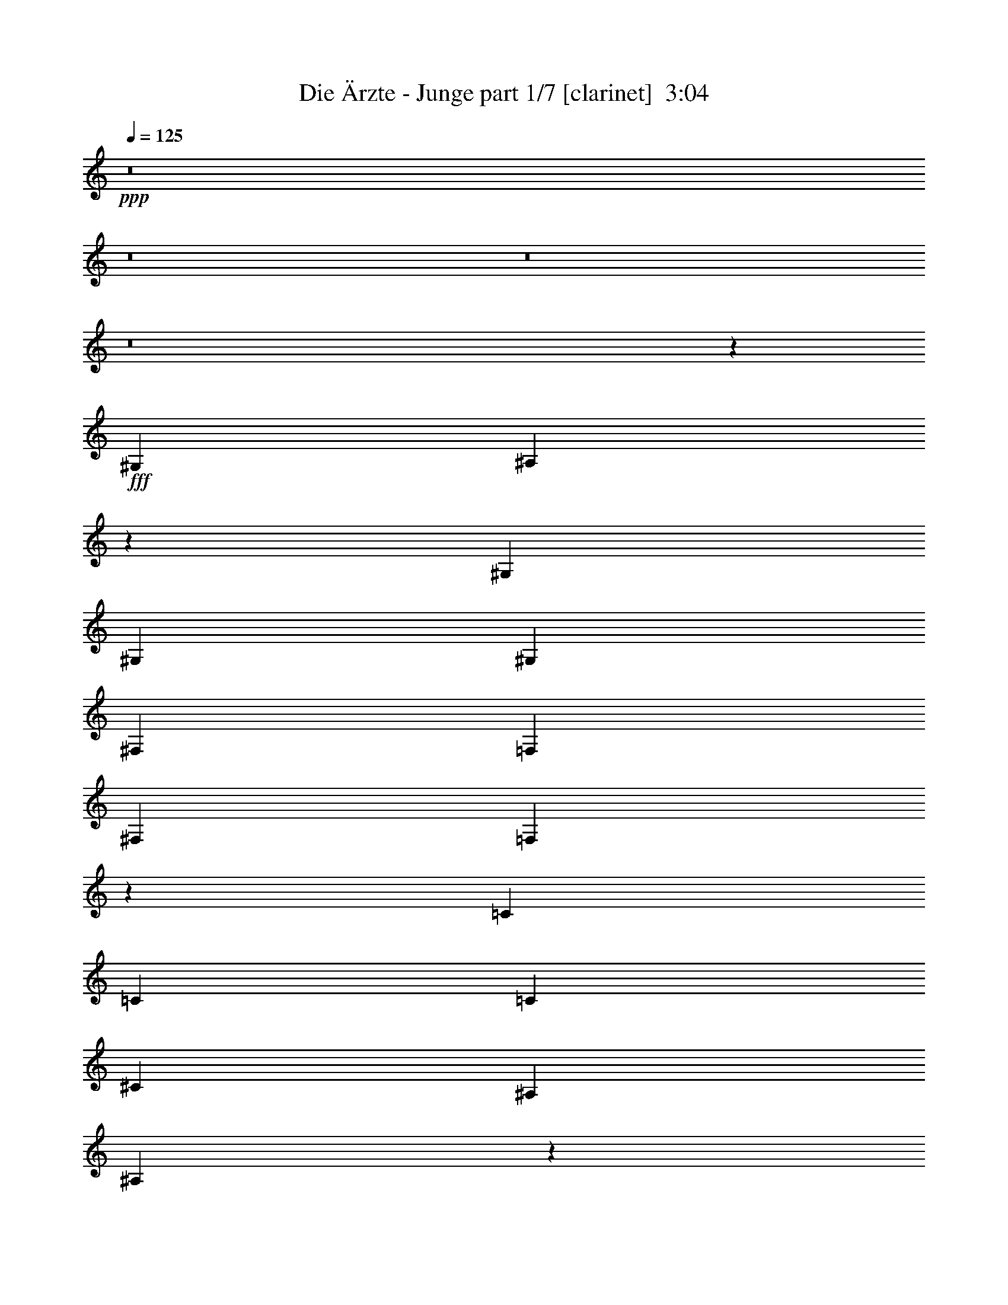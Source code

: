 % Produced with Bruzo's Transcoding Environment
% Transcribed by  : Bruzo

X:1
T:  Die Ärzte - Junge part 1/7 [clarinet]  3:04
Z: Transcribed with BruTE
L: 1/4
Q: 125
K: C
+ppp+
z8
z8
z8
z8
z45279/7408
+fff+
[^G,3043/11112]
[^A,13073/11112]
z12487/2778
[^G,12865/22224]
[^G,565/926]
[^G,565/1852]
[^F,6433/11112]
[=F,565/926]
[^F,12865/22224]
[=F,2765/1852]
z48571/7408
[=C6433/11112]
[=C565/926]
[=C12865/22224]
[^C565/926]
[^A,565/1852]
[^A,3279/3704]
z52837/11112
[^G,565/926]
[^G,12865/22224]
[^G,565/1852]
[^G,9823/11112]
[=F,565/926]
[^C19645/22224]
[^A,8781/7408]
z23165/3704
[=C565/926]
[=C6433/11112]
[^C565/926]
[^A,6085/22224]
[^A,565/926]
[^G,565/1852]
[^A,6433/11112]
[^G,565/1852]
[^A,565/926]
[^G,6085/22224]
[^A,565/926]
[^G,565/1852]
[^A,9823/11112]
[^C1571/2778]
z4619/7408
[^G,6433/11112]
[^G,565/926]
[^G,565/1852]
[^G,19645/22224]
[=F,565/926]
[^C9823/11112]
[^A,19645/22224]
[^G,565/926]
[^A,9823/11112]
[=F,19645/22224]
[=F,565/926]
[=F,9823/11112]
[=F,19645/22224]
[^F,565/926]
[=F,9823/11112]
[^C13139/11112]
z2309/7408
[^C565/1852]
[^A,4429/3704]
z56167/11112
[^A,12865/22224]
[^G565/1852]
[^F565/926]
[=F6433/11112]
[^F565/926]
[=F19645/22224]
[^A,8821/7408]
z1069/1852
[^G565/1852]
[^F565/926]
[=F6433/11112]
[^F565/926]
[=F19645/22224]
[^A,1615/1852]
z3523/11112
[^A,565/926]
[^G6085/22224]
[^F565/926]
[=F6433/11112]
[^F565/926]
[=F33331/22224]
z2482/463
[^A,6433/11112]
[^G565/1852]
[^F12865/22224]
[=F565/926]
[^F6433/11112]
[=F1695/1852]
[^A,26425/22224]
[^A,6433/11112]
[^G565/1852]
[^F565/926]
[=F12865/22224]
[^F565/926]
[=F9823/11112]
[^A,26467/22224]
z1603/2778
[^G565/1852]
[^F565/926]
[=F12865/22224]
[^F565/926]
[=F5579/3704]
z43953/7408
[^G6433/11112]
[^F565/1852]
[=F565/926]
[^F12865/22224]
[=F9823/11112]
[^A,565/463]
[^A,12865/22224]
[^G565/1852]
[^F6433/11112]
[=F565/926]
[^F12865/22224]
[=F6853/7408]
z814/463
[^A,13367/7408]
z2125/3704
[^C565/1852]
[^A,8769/7408]
z28725/7408
[^G,565/926]
[^G,6433/11112]
[^G,565/926]
[^G,6085/22224]
[^F,565/926]
[=F,6433/11112]
[^F,565/926]
[=F,8335/5556]
z145553/22224
[=C12865/22224]
[=C565/926]
[=C6433/11112]
[^C565/926]
[^D6085/22224]
[^C6843/7408]
z4943/1389
[^G,12865/22224]
[^G,565/926]
[^G,6433/11112]
[^G,565/1852]
[^F,565/926]
[=F,12865/22224]
[^D,565/926]
[^D,9823/11112]
[=F,13169/11112]
z35263/7408
[=C565/926]
[=C9823/11112]
[=C19645/22224]
[=C565/926]
[^C6433/11112]
[^A,565/1852]
[^A,565/926]
[^G,565/1852]
[^A,12865/22224]
[^G,565/1852]
[^A,6433/11112]
[^G,565/1852]
[^A,9689/11112]
z33473/22224
[^G,565/926]
[^G,12865/22224]
[^G,1695/1852]
[=F,9823/11112]
[^F,12865/22224]
[=F,8717/7408]
z26563/11112
[=F,565/926]
[=F,565/926]
[=C19645/22224]
[=C6433/11112]
[^C1695/1852]
[^D19645/22224]
[=C4183/7408]
z20657/22224
[^C565/1852]
[^A,13367/11112]
z37391/7408
[^A,6433/11112]
[^G565/1852]
[^F12865/22224]
[=F565/926]
[^F6433/11112]
[=F1695/1852]
[^A,26623/22224]
z3167/5556
[^G565/1852]
[^F565/926]
[=F12865/22224]
[^F565/926]
[=F9823/11112]
[^A,4885/5556]
z2295/7408
[^A,6433/11112]
[^G565/1852]
[^F565/926]
[=F12865/22224]
[^F565/926]
[=F2791/1852]
z39427/7408
[^A,565/926]
[^G565/1852]
[^F6433/11112]
[=F565/926]
[^F12865/22224]
[=F9823/11112]
[^A,565/463]
[^A,12865/22224]
[^G565/1852]
[^F6433/11112]
[=F565/926]
[^F12865/22224]
[=F1695/1852]
[^A,13213/11112]
[^A,12865/22224]
[^G565/1852]
[^F565/926]
[=F6433/11112]
[^F565/926]
[=F32245/22224]
z8318/1389
[^G12865/22224]
[^F565/1852]
[=F6433/11112]
[^F565/926]
[=F19645/22224]
[^A,4369/3704]
z3443/5556
[^G565/1852]
[^F12865/22224]
[=F565/926]
[^F6433/11112]
[=F19645/22224]
[^A,855/926]
z275/926
[^A,6433/11112]
[^G565/1852]
[^F12865/22224]
[=F565/926]
[^F6433/11112]
[=F16541/11112]
z39795/7408
[^A,6433/11112]
[^G565/1852]
[^F565/926]
[=F12865/22224]
[^F565/926]
[=F9823/11112]
[^A,26425/22224]
[^A,565/926]
[^G3043/11112]
[^F565/926]
[=F12865/22224]
[^F565/926]
[=F9823/11112]
[^A,9875/2778]
z20131/11112
[^C26425/22224]
[^C13213/11112]
[=C26425/22224]
[^C13213/11112]
[^C26425/22224]
[^C13213/11112]
[=C26425/22224]
[^C1139/1852]
z6379/11112
[^C26425/22224]
[^C13213/11112]
[=C565/463]
[^C26425/22224]
[^C13213/11112]
[^C26425/22224]
[=C13213/11112]
[^C12697/22224]
z286/463
[^C13213/11112]
[^C26425/22224]
[=C13213/11112]
[^C26425/22224]
[^C13213/11112]
[^C26425/22224]
[=C13213/11112]
[^C6905/11112]
z4205/7408
[^C13213/11112]
[^C26425/22224]
[=C13213/11112]
[^C13141/5556]
z8
z42245/7408
[^A,565/926]
[^G565/1852]
[^F6433/11112]
[=F565/926]
[^F12865/22224]
[=F1695/1852]
[^A,6567/7408]
z6725/22224
[^A,12865/22224]
[^G565/1852]
[^F6433/11112]
[=F565/926]
[^F565/926]
[=F19645/22224]
[^A,9823/11112]
[^A,19645/22224]
[^G565/1852]
[^F565/926]
[=F6433/11112]
[^F565/926]
[=F16757/11112]
z131819/22224
[^G12865/22224]
[^F565/1852]
[=F565/926]
[^F6433/11112]
[=F19645/22224]
[^A,4349/3704]
z3473/5556
[^G565/926]
[^F6085/22224]
[=F565/926]
[^F6433/11112]
[=F1695/1852]
[^A,9929/2778]
z8
z33289/7408
[^G6433/11112]
[^F565/1852]
[=F565/926]
[^F12865/22224]
[=F9939/3704]
z25/4

X:2
T:  Die Ärzte - Junge part 2/7 [horn]  3:04
Z: Transcribed with BruTE
L: 1/4
Q: 125
K: C
+ppp+
z8
z8
z8
z8
z8
z8
z8
z8
z8
z8
z8
z8
z8
z8
z38983/7408
+f+
[^C565/926^c565/926]
[^C6433/11112^c6433/11112]
[^C565/1852^c565/1852]
[^D19645/22224^d19645/22224]
[^C565/926^c565/926]
[=C565/926=c565/926]
[^C4273/7408^c4273/7408]
z8
z152921/22224
[^C565/926^c565/926]
[^C12865/22224^c12865/22224]
[^C565/1852^c565/1852]
[^D9823/11112^d9823/11112]
[^C565/926^c565/926]
[=C12865/22224=c12865/22224]
[^C569/926^c569/926]
z57339/7408
+fff+
[^A13213/11112]
[=A12685/22224]
z8
z8
z8
z8
z8
z8
z8
z8
z8
z8
z17419/11112
+f+
[^C565/926^c565/926]
[^C12865/22224^c12865/22224]
[^C565/1852^c565/1852]
[^D9823/11112^d9823/11112]
[^C565/926^c565/926]
[=C12865/22224=c12865/22224]
[^C2279/3704^c2279/3704]
z8
z6365/926
[^C6433/11112^c6433/11112]
[^C565/926^c565/926]
[^C565/1852^c565/1852]
[^D19645/22224^d19645/22224]
[^C565/926^c565/926]
[=C6433/11112=c6433/11112]
[^C1727/2778^c1727/2778]
z8
z69529/11112
[^C565/926^c565/926]
[^C12865/22224^c12865/22224]
[^C565/926^c565/926]
[^C565/1852^c565/1852]
[^D9823/11112^d9823/11112]
[^C12865/22224^c12865/22224]
[=C565/926=c565/926]
[^C2095/3704^c2095/3704]
z8
z8
z8
z8
z8
z8
z8
z8
z8
z35681/7408
[^C565/926^c565/926]
[^C6433/11112^c6433/11112]
[^C565/1852^c565/1852]
[^D19645/22224^d19645/22224]
[^C565/926^c565/926]
[=C6433/11112=c6433/11112]
[^C856/1389^c856/1389]
z8
z8
z8
z8
z45/16

X:3
T:  Die Ärzte - Junge part 3/7 [bagpipes]  3:04
Z: Transcribed with BruTE
L: 1/4
Q: 125
K: C
+ppp+
z8
z8
z8
z8
z8
z8
z8
z8
z8
z8
z8
z8
z8
z10037/7408
+mp+
[^F,12865/22224^C12865/22224^F12865/22224]
[^F,565/926^C565/926^F565/926]
[^F,6433/11112^C6433/11112^F6433/11112]
[^F,565/926^C565/926^F565/926]
[^F,565/926^C565/926^F565/926]
[^F,12865/22224^C12865/22224^F12865/22224]
[^F,3765/7408-^C3765/7408-^F3765/7408-]
[^D,/8-^F,/8^A,/8-^C/8^D/8-^F/8]
[^D,2869/5556^A,2869/5556^D2869/5556]
[^D,565/926^A,565/926^D565/926]
[^D,6433/11112^A,6433/11112^D6433/11112]
[^D,565/926^A,565/926^D565/926]
[^D,12865/22224^A,12865/22224^D12865/22224]
[^D,565/926^A,565/926^D565/926]
[^D,6433/11112^A,6433/11112^D6433/11112]
[^D,12797/22224-^A,12797/22224^D12797/22224-]
[^D,/8^A,/8-^D/8=F/8-^A/8-]
[^A,2869/5556=F2869/5556^A2869/5556]
[^A,565/926=F565/926^A565/926]
[^A,6433/11112=F6433/11112^A6433/11112]
[^A,565/926=F565/926^A565/926]
[^A,12865/22224=F12865/22224^A12865/22224]
[^A,565/926=F565/926^A565/926]
[^A,6433/11112=F6433/11112^A6433/11112]
[^A,565/926=F565/926^A565/926]
[^C12865/22224^G12865/22224^c12865/22224]
[^C565/926^G565/926^c565/926]
[^C565/926^G565/926^c565/926]
[^C6433/11112^G6433/11112^c6433/11112]
[^C565/926^G565/926^c565/926]
[^C12865/22224^G12865/22224^c12865/22224]
[^C565/926^G565/926^c565/926]
[^C1093/1852^G1093/1852^c1093/1852]
[^F,565/926^C565/926^F565/926]
[^F,6433/11112^C6433/11112^F6433/11112]
[^F,565/926^C565/926^F565/926]
[^F,12865/22224^C12865/22224^F12865/22224]
[^F,565/926^C565/926^F565/926]
[^F,6433/11112^C6433/11112^F6433/11112]
[^F,565/926^C565/926^F565/926]
[^F,1325/2778-^C1325/2778-^F1325/2778-]
[^D,/8-^F,/8^A,/8-^C/8^D/8-^F/8]
[^D,4057/7408^A,4057/7408^D4057/7408]
[^D,12865/22224^A,12865/22224^D12865/22224]
[^D,565/926^A,565/926^D565/926]
[^D,6433/11112^A,6433/11112^D6433/11112]
[^D,565/926^A,565/926^D565/926]
[^D,565/926^A,565/926^D565/926]
[^D,12865/22224^A,12865/22224^D12865/22224]
[^D,12797/22224-^A,12797/22224^D12797/22224-]
[^D,/8^A,/8-^D/8=F/8-^A/8-]
[^A,11477/22224=F11477/22224^A11477/22224]
[^A,565/926=F565/926^A565/926]
[^A,12865/22224=F12865/22224^A12865/22224]
[^A,565/926=F565/926^A565/926]
[^A,6433/11112=F6433/11112^A6433/11112]
[^A,565/926=F565/926^A565/926]
[^A,12865/22224=F12865/22224^A12865/22224]
[^A,4057/7408-=F4057/7408-^A4057/7408-]
[^A,/8^C/8-=F/8^G/8-^A/8^c/8-]
[^C11477/22224^G11477/22224^c11477/22224]
[^C565/926^G565/926^c565/926]
[^C12865/22224^G12865/22224^c12865/22224]
[^C565/926^G565/926^c565/926]
[^C6433/11112^G6433/11112^c6433/11112]
[^C565/926^G565/926^c565/926]
[^C12865/22224^G12865/22224^c12865/22224]
[^C13811/22224^G13811/22224^c13811/22224]
[^F,12865/22224^C12865/22224^F12865/22224]
[^F,565/926^C565/926^F565/926]
[^F,565/926^C565/926^F565/926]
[^F,6433/11112^C6433/11112^F6433/11112]
[^F,565/926^C565/926^F565/926]
[^F,12865/22224^C12865/22224^F12865/22224]
[^F,565/926^C565/926^F565/926]
[^F,1325/2778-^C1325/2778-^F1325/2778-]
[^D,/8-^F,/8^A,/8-^C/8^D/8-^F/8]
[^D,26329/5556^A,26329/5556^D26329/5556]
z8
z8
z8
z8
z8
z8
z8
z8
z59449/22224
[^F,191/1389^C191/1389^F191/1389]
z931/5556
[^F,3221/22224^C3221/22224^F3221/22224]
z3559/22224
[^F,6433/11112^C6433/11112^F6433/11112]
[^F,565/926^C565/926^F565/926]
[^F,12865/22224^C12865/22224^F12865/22224]
[^F,565/926^C565/926^F565/926]
[^F,6433/11112^C6433/11112^F6433/11112]
[^F,565/926^C565/926^F565/926]
[^F,1325/2778-^C1325/2778-^F1325/2778-]
[^D,/8-^F,/8^A,/8-^C/8^D/8-^F/8]
[^D,4057/7408^A,4057/7408^D4057/7408]
[^D,12865/22224^A,12865/22224^D12865/22224]
[^D,565/926^A,565/926^D565/926]
[^D,6433/11112^A,6433/11112^D6433/11112]
[^D,565/926^A,565/926^D565/926]
[^D,12865/22224^A,12865/22224^D12865/22224]
[^D,565/926^A,565/926^D565/926]
[^D,12797/22224-^A,12797/22224^D12797/22224-]
[^D,/8^A,/8-^D/8=F/8-^A/8-]
[^A,11477/22224=F11477/22224^A11477/22224]
[^A,565/926=F565/926^A565/926]
[^A,12865/22224=F12865/22224^A12865/22224]
[^A,565/926=F565/926^A565/926]
[^A,6433/11112=F6433/11112^A6433/11112]
[^A,565/926=F565/926^A565/926]
[^A,12865/22224=F12865/22224^A12865/22224]
[^A,4057/7408-=F4057/7408-^A4057/7408-]
[^A,/8^C/8-=F/8^G/8-^A/8^c/8-]
[^C11477/22224^G11477/22224^c11477/22224]
[^C565/926^G565/926^c565/926]
[^C12865/22224^G12865/22224^c12865/22224]
[^C565/926^G565/926^c565/926]
[^C6433/11112^G6433/11112^c6433/11112]
[^C565/926^G565/926^c565/926]
[^C12865/22224^G12865/22224^c12865/22224]
[^C13811/22224^G13811/22224^c13811/22224]
[^F,12865/22224^C12865/22224^F12865/22224]
[^F,565/926^C565/926^F565/926]
[^F,565/926^C565/926^F565/926]
[^F,6433/11112^C6433/11112^F6433/11112]
[^F,565/926^C565/926^F565/926]
[^F,12865/22224^C12865/22224^F12865/22224]
[^F,565/926^C565/926^F565/926]
[^F,1325/2778-^C1325/2778-^F1325/2778-]
[^D,/8-^F,/8^A,/8-^C/8^D/8-^F/8]
[^D,4057/7408^A,4057/7408^D4057/7408]
[^D,6433/11112^A,6433/11112^D6433/11112]
[^D,565/926^A,565/926^D565/926]
[^D,12865/22224^A,12865/22224^D12865/22224]
[^D,565/926^A,565/926^D565/926]
[^D,6433/11112^A,6433/11112^D6433/11112]
[^D,565/926^A,565/926^D565/926]
[^D,4497/7408^A,4497/7408^D4497/7408]
[^A,565/926=F565/926^A565/926]
[^A,6433/11112=F6433/11112^A6433/11112]
[^A,565/926=F565/926^A565/926]
[^A,12865/22224=F12865/22224^A12865/22224]
[^A,565/926=F565/926^A565/926]
[^A,6433/11112=F6433/11112^A6433/11112]
[^A,565/926=F565/926^A565/926]
[^A,4057/7408-=F4057/7408-^A4057/7408-]
[^A,/8^C/8-=F/8^G/8-^A/8^c/8-]
[^C2869/5556^G2869/5556^c2869/5556]
[^C565/926^G565/926^c565/926]
[^C6433/11112^G6433/11112^c6433/11112]
[^C565/926^G565/926^c565/926]
[^C12865/22224^G12865/22224^c12865/22224]
[^C565/926^G565/926^c565/926]
[^C6433/11112^G6433/11112^c6433/11112]
[^C6905/11112^G6905/11112^c6905/11112]
[^F,6433/11112^C6433/11112^F6433/11112]
[^F,565/926^C565/926^F565/926]
[^F,12865/22224^C12865/22224^F12865/22224]
[^F,565/926^C565/926^F565/926]
[^F,6433/11112^C6433/11112^F6433/11112]
[^F,565/926^C565/926^F565/926]
[^F,12865/22224^C12865/22224^F12865/22224]
[^F,3765/7408-^C3765/7408-^F3765/7408-]
[^D,/8-^F,/8^A,/8-^C/8^D/8-^F/8]
[^D,2869/5556^A,2869/5556^D2869/5556]
[^D,565/926^A,565/926^D565/926]
[^D,565/926^A,565/926^D565/926]
[^D,6433/11112^A,6433/11112^D6433/11112]
[^D,565/926^A,565/926^D565/926]
[^D,12865/22224^A,12865/22224^D12865/22224]
[^D,565/926^A,565/926^D565/926]
[^D,3373/5556^A,3373/5556^D3373/5556]
[^A,565/926=F565/926^A565/926]
[^A,12865/22224=F12865/22224^A12865/22224]
[^A,565/926=F565/926^A565/926]
[^A,6433/11112=F6433/11112^A6433/11112]
[^A,565/926=F565/926^A565/926]
[^A,12865/22224=F12865/22224^A12865/22224]
[^A,565/926=F565/926^A565/926]
[^A,6433/11112=F6433/11112^A6433/11112]
[^C565/926^G565/926^c565/926]
[^C12865/22224^G12865/22224^c12865/22224]
[^C565/926^G565/926^c565/926]
[^C6433/11112^G6433/11112^c6433/11112]
[^C565/926^G565/926^c565/926]
[^C12865/22224^G12865/22224^c12865/22224]
[^C565/926^G565/926^c565/926]
[^C6211/11112^G6211/11112-^c6211/11112-]
[^F,/8-^C/8-^F/8-^G/8^c/8]
[^F,2869/5556^C2869/5556^F2869/5556]
[^F,565/926^C565/926^F565/926]
[^F,6433/11112^C6433/11112^F6433/11112]
[^F,565/926^C565/926^F565/926]
[^F,12865/22224^C12865/22224^F12865/22224]
[^F,565/926^C565/926^F565/926]
[^F,6433/11112^C6433/11112^F6433/11112]
[^F,5647/11112-^C5647/11112-^F5647/11112-]
[^D,/8-^F,/8^A,/8-^C/8^D/8-^F/8]
[^D,52595/11112^A,52595/11112^D52595/11112]
[^F1069/7408]
z1191/7408
[^F6085/22224]
[^F565/1852]
[^F188/1389]
z943/5556
[^F3173/22224]
z3607/22224
[^F3043/11112]
[^F565/1852]
[^F991/7408]
z1269/7408
[^F523/3704]
z607/3704
[^F1101/7408]
z1159/7408
[^F6085/22224]
[^F2939/22224]
z3841/22224
[^F194/1389]
z919/5556
[^F3269/22224]
z3511/22224
[^F3043/11112]
[^F121/926]
z323/1852
[^F1023/7408]
z1237/7408
[^F539/3704]
z591/3704
[^F6085/22224]
[^F1435/11112]
z1955/11112
[^F3035/22224]
z3745/22224
[^F200/1389]
z895/5556
[^F3043/11112]
[^F565/1852]
[^F125/926]
z315/1852
[^F1055/7408]
z1205/7408
[^F555/3704]
z575/3704
[^F6085/22224]
[^F1483/11112]
z1907/11112
[^F3131/22224]
z3649/22224
[^F206/1389]
z871/5556
[^F3461/22224]
z/8
[=F/8]
z3/16
[=F/8]
z1353/7408
[=F481/3704]
z649/3704
[=F1017/7408]
z/8
[=F/8]
z3/16
[=F/8]
z4093/22224
[=F713/5556]
z491/2778
[=F3017/22224]
z/8
[=F/8]
z3/16
[=F/8]
z86/463
[=F939/7408]
z1321/7408
[=F497/3704]
z3103/22224
[=F1921/11112]
z/8
[=F/8]
z2081/11112
[=F2783/22224]
z3997/22224
[=F737/5556]
z479/2778
[=F3113/22224]
z/8
[=F/8]
z3/16
[=F/8]
z84/463
[=F971/7408]
z1289/7408
[=F513/3704]
z/8
[=F/8]
z3/16
[=F/8]
z2033/11112
[=F2879/22224]
z3901/22224
[=F761/5556]
z/8
[=F/8]
z3/16
[=F/8]
z1367/7408
[=F691/2778]
[^D3043/11112]
[^D3731/22224]
z3049/22224
[^D487/2778]
z721/5556
[^D3077/11112]
[^C827/5556]
z/8
[^C667/3704]
z/8
[^C565/1852]
[^C565/1852]
[^C667/3704]
z/8
[^C3307/22224]
z/8
[^C565/1852]
[^C565/1852]
[^C667/3704]
z/8
[^C827/5556]
z/8
[^C565/1852]
[^C565/1852]
[^C565/1852]
[^C3307/22224]
z/8
[^C565/1852]
[^C4549/22224]
z2857/22224
[^D565/1852]
[^D6085/22224]
[^D667/3704]
z/8
[^D3889/22224]
z2891/22224
[^D565/1852]
[^D3043/11112]
[^D667/3704]
z/8
[^D1927/11112]
z1463/11112
[^D565/1852]
[^D565/1852]
[^D6085/22224]
[^D955/5556]
z185/1389
[^D3985/22224]
z2795/22224
[^D565/1852]
[^D3043/11112]
[^D3785/22224]
z3/16
[=F/8]
z4081/22224
[=F179/1389]
z979/5556
[=F3029/22224]
z/8
[=F/8]
z3/16
[=F/8]
z343/1852
[=F943/7408]
z1317/7408
[=F499/3704]
z3091/22224
[=F1927/11112]
z/8
[=F/8]
z2075/11112
[=F2795/22224]
z3985/22224
[=F185/1389]
z955/5556
[=F2417/11112]
[^D3847/22224]
z2933/22224
[^D565/1852]
[^D565/1852]
[^D2171/11112]
z2995/22224
[^C177793/22224-^G177793/22224-]
[^C140071/22224^G140071/22224]
z4951/926
[^F,12865/22224^C12865/22224^F12865/22224]
[^F,565/926^C565/926^F565/926]
[^F,6433/11112^C6433/11112^F6433/11112]
[^F,565/926^C565/926^F565/926]
[^F,12865/22224^C12865/22224^F12865/22224]
[^F,565/926^C565/926^F565/926]
[^F,1325/2778-^C1325/2778-^F1325/2778-]
[^D,/8-^F,/8^A,/8-^C/8^D/8-^F/8]
[^D,4057/7408^A,4057/7408^D4057/7408]
[^D,6433/11112^A,6433/11112^D6433/11112]
[^D,565/926^A,565/926^D565/926]
[^D,12865/22224^A,12865/22224^D12865/22224]
[^D,565/926^A,565/926^D565/926]
[^D,6433/11112^A,6433/11112^D6433/11112]
[^D,565/926^A,565/926^D565/926]
[^D,12797/22224-^A,12797/22224^D12797/22224-]
[^D,/8^A,/8-^D/8=F/8-^A/8-]
[^A,2869/5556=F2869/5556^A2869/5556]
[^A,565/926=F565/926^A565/926]
[^A,6433/11112=F6433/11112^A6433/11112]
[^A,565/926=F565/926^A565/926]
[^A,12865/22224=F12865/22224^A12865/22224]
[^A,565/926=F565/926^A565/926]
[^A,6433/11112=F6433/11112^A6433/11112]
[^A,4057/7408-=F4057/7408-^A4057/7408-]
[^A,/8^C/8-=F/8^G/8-^A/8^c/8-]
[^C2869/5556^G2869/5556^c2869/5556]
[^C565/926^G565/926^c565/926]
[^C6433/11112^G6433/11112^c6433/11112]
[^C565/926^G565/926^c565/926]
[^C12865/22224^G12865/22224^c12865/22224]
[^C565/926^G565/926^c565/926]
[^C6433/11112^G6433/11112^c6433/11112]
[^C6905/11112^G6905/11112^c6905/11112]
[^F,6433/11112^C6433/11112^F6433/11112]
[^F,565/926^C565/926^F565/926]
[^F,12865/22224^C12865/22224^F12865/22224]
[^F,565/926^C565/926^F565/926]
[^F,565/926^C565/926^F565/926]
[^F,6433/11112^C6433/11112^F6433/11112]
[^F,565/926^C565/926^F565/926]
[^F,1325/2778-^C1325/2778-^F1325/2778-]
[^D,/8-^F,/8^A,/8-^C/8^D/8-^F/8]
[^D,8-^A,8-^D8-]
[^D,8-^A,8-^D8-]
[^D,67853/22224^A,67853/22224^D67853/22224]
z8
z5/8

X:4
T:  Die Ärzte - Junge part 4/7 [lute]  3:04
Z: Transcribed with BruTE
L: 1/4
Q: 125
K: C
+ppp+
+f+
[^F,565/926]
[^C3043/11112]
[^c565/926]
[^F19645/22224]
[^F,565/926]
[^C3043/11112]
[^f565/926]
[^c19645/22224]
[^G,565/926]
[^D3043/11112]
[=c565/926]
[^G19645/22224]
[=C565/1852]
[^c565/926]
[=c9823/11112]
[^G12865/22224]
[^A,565/926]
[=F565/1852]
[^c6433/11112]
[^A19645/22224]
[^A,565/926]
[=F565/1852]
[=c6433/11112]
[^A1695/1852]
[^A,12865/22224]
[=F565/1852]
[^c6433/11112]
[^A1695/1852]
[^A,12865/22224]
[=F565/1852]
[=c565/926]
[^A9823/11112]
[^F,12865/22224]
[^C565/1852]
[^c565/926]
[^F9823/11112]
[^F,12865/22224]
[^C565/1852]
[^f565/926]
[^c9823/11112]
[^G,565/926]
[^D6085/22224]
[=c565/926]
[^G9823/11112]
[=C565/1852]
[^c12865/22224]
[=c1695/1852]
[^G6433/11112]
[^A,565/926]
[=F6085/22224]
[^c565/926]
[^A9823/11112]
[^A,565/926]
[=F565/1852]
[=c12865/22224]
[^A9823/11112]
[^A,565/926]
[=F565/1852]
[^c12865/22224]
[^A9823/11112]
[^A,565/926]
[=F565/1852]
[=c12865/22224]
[^A1695/1852]
[^F,6433/11112]
[^C565/1852]
[^c12865/22224]
[^F1695/1852]
[^F,6433/11112]
[^C565/1852]
[^f565/926]
[^c19645/22224]
[^G,6433/11112]
[^D565/1852]
[=c565/926]
[^G19645/22224]
[=C565/1852]
[^c6433/11112]
[=c19645/22224]
[^G565/926]
[^A,565/926]
[=F3043/11112]
[^c565/926]
[^A19645/22224]
[^A,565/926]
[=F3043/11112]
[=c565/926]
[^A19645/22224]
[^A,565/926]
[=F3043/11112]
[^c565/926]
[^A19645/22224]
[^A,565/926]
[=F565/1852]
[=c6433/11112]
[^A19645/22224]
[^F,565/926]
[^C565/1852]
[^c6433/11112]
[^F19645/22224]
[^F,565/926]
[^C565/1852]
[^f6433/11112]
[^c1695/1852]
[^G,12865/22224]
[^D565/1852]
[=c6433/11112]
[^G1695/1852]
[=C6085/22224]
[^c565/926]
[=c9823/11112]
[^G565/926]
[^A,12865/22224]
[=F565/1852]
[^c565/926]
[^A9823/11112]
[^A,12865/22224]
[=F565/1852]
[=c565/926]
[^A9823/11112]
[^A,565/926]
[=F6085/22224]
[^c565/926]
[^A9823/11112]
[^A,565/926]
[=F6085/22224]
[=c565/926]
[^A9823/11112]
[^F,565/926]
[^C6085/22224]
[^c565/926]
[^F9823/11112]
[^F,565/926]
[^C565/1852]
[^f12865/22224]
[^c9823/11112]
[^G,565/926]
[^D565/1852]
[=c12865/22224]
[^G9823/11112]
[=C565/1852]
[^c565/926]
[=c19645/22224]
[^G565/926]
[^A,6433/11112]
[=F565/1852]
[^c12865/22224]
[^A1695/1852]
[^A,6433/11112]
[=F565/1852]
[=c12865/22224]
[^A1695/1852]
[^A,6433/11112]
[=F565/1852]
[^c565/926]
[^A19645/22224]
[^A,6433/11112]
[=F565/1852]
[=c565/926]
[^A19645/22224]
[^F,6433/11112]
[^C565/1852]
[^c565/926]
[^F19645/22224]
[^F,565/926]
[^C3043/11112]
[^f565/926]
[^c19645/22224]
[^G,565/926]
[^D3043/11112]
[=c565/926]
[^G19645/22224]
[=C565/1852]
[^c565/926]
[=c9823/11112]
[^G12607/22224]
z2303/3704
[^F,6433/11112^C6433/11112^F6433/11112]
[^F,565/926^C565/926^F565/926]
[^F,12865/22224^C12865/22224^F12865/22224]
[^F,565/926^C565/926^F565/926]
[^F,565/926^C565/926^F565/926]
[^F,6433/11112^C6433/11112^F6433/11112]
[^F,565/926^C565/926^F565/926]
[^D,12865/22224^A,12865/22224^D12865/22224]
[^D,565/926^A,565/926^D565/926]
[^D,6433/11112^A,6433/11112^D6433/11112]
[^D,565/926^A,565/926^D565/926]
[^D,12865/22224^A,12865/22224^D12865/22224]
[^D,565/926^A,565/926^D565/926]
[^D,6433/11112^A,6433/11112^D6433/11112]
[^D,565/926^A,565/926^D565/926]
[^A,12865/22224=F12865/22224^A12865/22224]
[^A,565/926=F565/926^A565/926]
[^A,6433/11112=F6433/11112^A6433/11112]
[^A,565/926=F565/926^A565/926]
[^A,12865/22224=F12865/22224^A12865/22224]
[^A,565/926=F565/926^A565/926]
[^A,6433/11112=F6433/11112^A6433/11112]
[^A,565/926=F565/926^A565/926]
[^C12865/22224^G12865/22224^c12865/22224]
[^C565/926^G565/926^c565/926]
[^C565/926^G565/926^c565/926]
[^C6433/11112^G6433/11112^c6433/11112]
[^C565/926^G565/926^c565/926]
[^C12865/22224^G12865/22224^c12865/22224]
[^C565/926^G565/926^c565/926]
[^C6433/11112^G6433/11112^c6433/11112]
[^F,565/926^C565/926^F565/926]
[^F,12865/22224^C12865/22224^F12865/22224]
[^F,565/926^C565/926^F565/926]
[^F,6433/11112^C6433/11112^F6433/11112]
[^F,565/926^C565/926^F565/926]
[^F,12865/22224^C12865/22224^F12865/22224]
[^F,565/926^C565/926^F565/926]
[^F,6433/11112^C6433/11112^F6433/11112]
[^D,565/926^A,565/926^D565/926]
[^D,12865/22224^A,12865/22224^D12865/22224]
[^D,565/926^A,565/926^D565/926]
[^D,6433/11112^A,6433/11112^D6433/11112]
[^D,565/926^A,565/926^D565/926]
[^D,565/926^A,565/926^D565/926]
[^D,12865/22224^A,12865/22224^D12865/22224]
[^D,565/926^A,565/926^D565/926]
[^A,6433/11112=F6433/11112^A6433/11112]
[^A,565/926=F565/926^A565/926]
[^A,12865/22224=F12865/22224^A12865/22224]
[^A,565/926=F565/926^A565/926]
[^A,6433/11112=F6433/11112^A6433/11112]
[^A,565/926=F565/926^A565/926]
[^A,12865/22224=F12865/22224^A12865/22224]
[^A,565/926=F565/926^A565/926]
[^C6433/11112^G6433/11112^c6433/11112]
[^C565/926^G565/926^c565/926]
[^C12865/22224^G12865/22224^c12865/22224]
[^C565/926^G565/926^c565/926]
[^C6433/11112^G6433/11112^c6433/11112]
[^C565/926^G565/926^c565/926]
[^C12865/22224^G12865/22224^c12865/22224]
[^C565/926^G565/926^c565/926]
[^F,6433/11112^C6433/11112^F6433/11112]
[^F,565/926^C565/926^F565/926]
[^F,565/926^C565/926^F565/926]
[^F,12865/22224^C12865/22224^F12865/22224]
[^F,565/926^C565/926^F565/926]
[^F,6433/11112^C6433/11112^F6433/11112]
[^F,565/926^C565/926^F565/926]
[^F,12865/22224^C12865/22224^F12865/22224]
[^D,17617/3704^A,17617/3704^D17617/3704]
[^F,565/926]
[^C565/1852]
[^c6433/11112]
[^F19645/22224]
[^F,565/926]
[^C565/1852]
[^f6433/11112]
[^c1695/1852]
[^G,12865/22224]
[^D565/1852]
[=c6433/11112]
[^G1695/1852]
[=C6085/22224]
[^c565/926]
[=c9823/11112]
[^G565/926]
[^A,12865/22224]
[=F565/1852]
[^c565/926]
[^A9823/11112]
[^A,12865/22224]
[=F565/1852]
[=c565/926]
[^A9823/11112]
[^A,12865/22224]
[=F565/1852]
[^c565/926]
[^A9823/11112]
[^A,565/926]
[=F6085/22224]
[=c565/926]
[^A9823/11112]
[^F,565/926]
[^C6085/22224]
[^c565/926]
[^F9823/11112]
[^F,565/926]
[^C565/1852]
[^f12865/22224]
[^c9823/11112]
[^G,565/926]
[^D565/1852]
[=c12865/22224]
[^G9823/11112]
[=C565/1852]
[^c565/926]
[=c19645/22224]
[^G565/926]
[^A,6433/11112]
[=F565/1852]
[^c12865/22224]
[^A1695/1852]
[^A,6433/11112]
[=F565/1852]
[=c12865/22224]
[^A1695/1852]
[^A,6433/11112]
[=F565/1852]
[^c565/926]
[^A19645/22224]
[^A,6433/11112]
[=F565/1852]
[=c565/926]
[^A19645/22224]
[^F,6433/11112]
[^C565/1852]
[^c565/926]
[^F19645/22224]
[^F,565/926]
[^C3043/11112]
[^f565/926]
[^c19645/22224]
[^G,565/926]
[^D3043/11112]
[=c565/926]
[^G19645/22224]
[=C565/1852]
[^c565/926]
[=c9823/11112]
[^G12865/22224]
[^A,565/926]
[=F565/1852]
[^c6433/11112]
[^A19645/22224]
[^A,565/926]
[=F565/1852]
[=c6433/11112]
[^A1695/1852]
[^A,12865/22224]
[=F565/1852]
[^c6433/11112]
[^A1695/1852]
[^A,12865/22224]
[=F565/1852]
[=c6433/11112]
[^A1695/1852]
[^F,12865/22224]
[^C565/1852]
[^c565/926]
[^F9823/11112]
[^F,12865/22224]
[^C565/1852]
[^f565/926]
[^c9823/11112]
[^G,12865/22224]
[^D565/1852]
[=c565/926]
[^G9823/11112]
[=C565/1852]
[^c12865/22224]
[=c1695/1852]
[^G266/463]
[^F,/8^C/8^F/8]
z1025/5556
[^F,2845/22224^C2845/22224^F2845/22224]
z3935/22224
[^F,12865/22224^C12865/22224^F12865/22224]
[^F,565/926^C565/926^F565/926]
[^F,6433/11112^C6433/11112^F6433/11112]
[^F,565/926^C565/926^F565/926]
[^F,12865/22224^C12865/22224^F12865/22224]
[^F,565/926^C565/926^F565/926]
[^F,6433/11112^C6433/11112^F6433/11112]
[^D,565/926^A,565/926^D565/926]
[^D,12865/22224^A,12865/22224^D12865/22224]
[^D,565/926^A,565/926^D565/926]
[^D,6433/11112^A,6433/11112^D6433/11112]
[^D,565/926^A,565/926^D565/926]
[^D,12865/22224^A,12865/22224^D12865/22224]
[^D,565/926^A,565/926^D565/926]
[^D,565/926^A,565/926^D565/926]
[^A,6433/11112=F6433/11112^A6433/11112]
[^A,565/926=F565/926^A565/926]
[^A,12865/22224=F12865/22224^A12865/22224]
[^A,565/926=F565/926^A565/926]
[^A,6433/11112=F6433/11112^A6433/11112]
[^A,565/926=F565/926^A565/926]
[^A,12865/22224=F12865/22224^A12865/22224]
[^A,565/926=F565/926^A565/926]
[^C6433/11112^G6433/11112^c6433/11112]
[^C565/926^G565/926^c565/926]
[^C12865/22224^G12865/22224^c12865/22224]
[^C565/926^G565/926^c565/926]
[^C6433/11112^G6433/11112^c6433/11112]
[^C565/926^G565/926^c565/926]
[^C12865/22224^G12865/22224^c12865/22224]
[^C565/926^G565/926^c565/926]
[^F,6433/11112^C6433/11112^F6433/11112]
[^F,565/926^C565/926^F565/926]
[^F,565/926^C565/926^F565/926]
[^F,12865/22224^C12865/22224^F12865/22224]
[^F,565/926^C565/926^F565/926]
[^F,6433/11112^C6433/11112^F6433/11112]
[^F,565/926^C565/926^F565/926]
[^F,12865/22224^C12865/22224^F12865/22224]
[^D,565/926^A,565/926^D565/926]
[^D,6433/11112^A,6433/11112^D6433/11112]
[^D,565/926^A,565/926^D565/926]
[^D,12865/22224^A,12865/22224^D12865/22224]
[^D,565/926^A,565/926^D565/926]
[^D,6433/11112^A,6433/11112^D6433/11112]
[^D,565/926^A,565/926^D565/926]
[^D,12865/22224^A,12865/22224^D12865/22224]
[^A,565/926=F565/926^A565/926]
[^A,6433/11112=F6433/11112^A6433/11112]
[^A,565/926=F565/926^A565/926]
[^A,12865/22224=F12865/22224^A12865/22224]
[^A,565/926=F565/926^A565/926]
[^A,6433/11112=F6433/11112^A6433/11112]
[^A,565/926=F565/926^A565/926]
[^A,565/926=F565/926^A565/926]
[^C12865/22224^G12865/22224^c12865/22224]
[^C565/926^G565/926^c565/926]
[^C6433/11112^G6433/11112^c6433/11112]
[^C565/926^G565/926^c565/926]
[^C12865/22224^G12865/22224^c12865/22224]
[^C565/926^G565/926^c565/926]
[^C6433/11112^G6433/11112^c6433/11112]
[^C565/926^G565/926^c565/926]
[^F,12865/22224^C12865/22224^F12865/22224]
[^F,565/926^C565/926^F565/926]
[^F,6433/11112^C6433/11112^F6433/11112]
[^F,565/926^C565/926^F565/926]
[^F,12865/22224^C12865/22224^F12865/22224]
[^F,565/926^C565/926^F565/926]
[^F,6433/11112^C6433/11112^F6433/11112]
[^F,565/926^C565/926^F565/926]
[^D,12865/22224^A,12865/22224^D12865/22224]
[^D,565/926^A,565/926^D565/926]
[^D,565/926^A,565/926^D565/926]
[^D,6433/11112^A,6433/11112^D6433/11112]
[^D,565/926^A,565/926^D565/926]
[^D,12865/22224^A,12865/22224^D12865/22224]
[^D,565/926^A,565/926^D565/926]
[^D,6433/11112^A,6433/11112^D6433/11112]
[^A,565/926=F565/926^A565/926]
[^A,12865/22224=F12865/22224^A12865/22224]
[^A,565/926=F565/926^A565/926]
[^A,6433/11112=F6433/11112^A6433/11112]
[^A,565/926=F565/926^A565/926]
[^A,12865/22224=F12865/22224^A12865/22224]
[^A,565/926=F565/926^A565/926]
[^A,6433/11112=F6433/11112^A6433/11112]
[^C565/926^G565/926^c565/926]
[^C12865/22224^G12865/22224^c12865/22224]
[^C565/926^G565/926^c565/926]
[^C6433/11112^G6433/11112^c6433/11112]
[^C565/926^G565/926^c565/926]
[^C12865/22224^G12865/22224^c12865/22224]
[^C565/926^G565/926^c565/926]
[^C565/926^G565/926^c565/926]
[^F,6433/11112^C6433/11112^F6433/11112]
[^F,565/926^C565/926^F565/926]
[^F,12865/22224^C12865/22224^F12865/22224]
[^F,565/926^C565/926^F565/926]
[^F,6433/11112^C6433/11112^F6433/11112]
[^F,565/926^C565/926^F565/926]
[^F,12865/22224^C12865/22224^F12865/22224]
[^F,565/926^C565/926^F565/926]
[^D,17617/3704^A,17617/3704^D17617/3704]
[^F59/463]
z329/1852
[^F999/7408]
z3089/22224
[^F241/1389]
z/8
[^F/8]
z1037/5556
[^F2797/22224]
z3983/22224
[^F1481/11112]
z1041/7408
[^F637/3704]
z/8
[^F/8]
z3/16
[^F/8]
z1339/7408
[^F61/463]
z321/1852
[^F1031/7408]
z/8
[^F/8]
z3/16
[^F/8]
z1013/5556
[^F2893/22224]
z3887/22224
[^F1529/11112]
z/8
[^F/8]
z3/16
[^F/8]
z681/3704
[^F953/7408]
z1307/7408
[^F63/463]
z/8
[^F/8]
z3/16
[^F/8]
z4121/22224
[^F353/2778]
z989/5556
[^F2989/22224]
z129/926
[^F1283/7408]
z/8
[^F/8]
z1385/7408
[^F465/3704]
z665/3704
[^F985/7408]
z1275/7408
[^F65/463]
z/8
[^F/8]
z3/16
[^F/8]
z4025/22224
[^F365/2778]
z965/5556
[^F3085/22224]
z/8
[=F/8]
z3/16
[=F/8]
z1353/7408
[=F481/3704]
z649/3704
[=F1017/7408]
z/8
[=F/8]
z3/16
[=F/8]
z2047/11112
[=F2851/22224]
z3929/22224
[=F377/2778]
z/8
[=F/8]
z3/16
[=F/8]
z86/463
[=F939/7408]
z1321/7408
[=F497/3704]
z194/1389
[=F3841/22224]
z/8
[=F/8]
z4163/22224
[=F1391/11112]
z1999/11112
[=F2947/22224]
z3833/22224
[=F389/2778]
z/8
[=F/8]
z3/16
[=F/8]
z84/463
[=F971/7408]
z1289/7408
[=F513/3704]
z/8
[=F/8]
z3/16
[=F/8]
z4067/22224
[=F1439/11112]
z1951/11112
[=F3043/22224]
z/8
[=F/8]
z3/16
[=F/8]
z1367/7408
[=F237/1852]
z82/463
[^D1003/7408]
z/8
[^D/8]
z3/16
[^D/8]
z517/2778
[^D2809/22224]
z3971/22224
[^C1487/11112]
z1037/7408
[^C639/3704]
z/8
[^C/8]
z3/16
[^C/8]
z1335/7408
[^C245/1852]
z80/463
[^C1035/7408]
z/8
[^C/8]
z3/16
[^C/8]
z505/2778
[^C2905/22224]
z3875/22224
[^C1535/11112]
z/8
[^C/8]
z3/16
[^C/8]
z679/3704
[^C957/7408]
z1303/7408
[^C253/1852]
z/8
[^C/8]
z3/16
[^C/8]
z4109/22224
[^D709/5556]
z493/2778
[^D3001/22224]
z257/1852
[^D1287/7408]
z/8
[^D/8]
z1381/7408
[^D467/3704]
z663/3704
[^D989/7408]
z3119/22224
[^D1913/11112]
z/8
[^D/8]
z3/16
[^D/8]
z4013/22224
[^D733/5556]
z481/2778
[^D3097/22224]
z/8
[^D/8]
z3/16
[^D/8]
z1349/7408
[^D483/3704]
z647/3704
[^D1021/7408]
z/8
[^D/8]
z3/16
[=F/8]
z2041/11112
[=F2863/22224]
z3917/22224
[=F757/5556]
z/8
[=F/8]
z3/16
[=F/8]
z343/1852
[=F943/7408]
z1317/7408
[=F499/3704]
z773/5556
[=F3853/22224]
z/8
[=F/8]
z4151/22224
[=F1397/11112]
z1993/11112
[=F2959/22224]
z3821/22224
[=F781/5556]
z/8
[^D/8]
z3/16
[^D/8]
z335/1852
[^D975/7408]
z1285/7408
[^D515/3704]
z749/5556
[^C8-^G8-]
[^C17501/2778^G17501/2778]
[^C19877/3704^G19877/3704]
[^F,6433/11112^C6433/11112^F6433/11112]
[^F,565/926^C565/926^F565/926]
[^F,12865/22224^C12865/22224^F12865/22224]
[^F,565/926^C565/926^F565/926]
[^F,6433/11112^C6433/11112^F6433/11112]
[^F,565/926^C565/926^F565/926]
[^F,12865/22224^C12865/22224^F12865/22224]
[^D,565/926^A,565/926^D565/926]
[^D,6433/11112^A,6433/11112^D6433/11112]
[^D,565/926^A,565/926^D565/926]
[^D,12865/22224^A,12865/22224^D12865/22224]
[^D,565/926^A,565/926^D565/926]
[^D,6433/11112^A,6433/11112^D6433/11112]
[^D,565/926^A,565/926^D565/926]
[^D,565/926^A,565/926^D565/926]
[^A,12865/22224=F12865/22224^A12865/22224]
[^A,565/926=F565/926^A565/926]
[^A,6433/11112=F6433/11112^A6433/11112]
[^A,565/926=F565/926^A565/926]
[^A,12865/22224=F12865/22224^A12865/22224]
[^A,565/926=F565/926^A565/926]
[^A,6433/11112=F6433/11112^A6433/11112]
[^A,565/926=F565/926^A565/926]
[^C12865/22224^G12865/22224^c12865/22224]
[^C565/926^G565/926^c565/926]
[^C6433/11112^G6433/11112^c6433/11112]
[^C565/926^G565/926^c565/926]
[^C12865/22224^G12865/22224^c12865/22224]
[^C565/926^G565/926^c565/926]
[^C6433/11112^G6433/11112^c6433/11112]
[^C565/926^G565/926^c565/926]
[^F,12865/22224^C12865/22224^F12865/22224]
[^F,565/926^C565/926^F565/926]
[^F,6433/11112^C6433/11112^F6433/11112]
[^F,565/926^C565/926^F565/926]
[^F,565/926^C565/926^F565/926]
[^F,12865/22224^C12865/22224^F12865/22224]
[^F,565/926^C565/926^F565/926]
[^F,6433/11112^C6433/11112^F6433/11112]
[^D,8-^A,8-^D8-]
[^D,8-^A,8-^D8-]
[^D,33995/11112^A,33995/11112^D33995/11112]
z8
z5/8

X:5
T:  Die Ärzte - Junge part 5/7 [harp]  3:04
Z: Transcribed with BruTE
L: 1/4
Q: 125
K: C
+ppp+
+mp+
[^F,1797/3704-^C1797/3704^F1797/3704^A1797/3704^c1797/3704^f1797/3704]
[^F,/8]
[^F,3043/11112^C3043/11112^F3043/11112^A3043/11112^c3043/11112^f3043/11112]
[^F,1797/3704^C1797/3704^F1797/3704^A1797/3704^c1797/3704-^f1797/3704-]
[^c/8^f/8]
[^F,667/3704^C667/3704^F667/3704^A667/3704^c667/3704^f667/3704-]
[^f/8]
[^F,12865/22224^C12865/22224^F12865/22224^A12865/22224^c12865/22224^f12865/22224]
[^F,1797/3704-^C1797/3704-^F1797/3704^A1797/3704^c1797/3704^f1797/3704]
[^F,/8^C/8]
[^F,3043/11112^C3043/11112^F3043/11112^A3043/11112^c3043/11112^f3043/11112]
[^F,1797/3704^C1797/3704^F1797/3704^A1797/3704-^c1797/3704-^f1797/3704-]
[^A/8^c/8^f/8]
[^F,667/3704^C667/3704^F667/3704^A667/3704-^c667/3704-^f667/3704-]
[^A/8^c/8^f/8]
[^F,12865/22224^C12865/22224^F12865/22224^A12865/22224^c12865/22224^f12865/22224]
[^G,1797/3704-^D1797/3704-^G1797/3704-=c1797/3704^d1797/3704^g1797/3704]
[^G,/8^D/8^G/8]
[^G,3043/11112^D3043/11112^G3043/11112=c3043/11112^d3043/11112^g3043/11112]
[^G,1797/3704^D1797/3704^G1797/3704-=c1797/3704-^d1797/3704-^g1797/3704-]
[^G/8=c/8^d/8^g/8]
[^G,667/3704^D667/3704^G667/3704-=c667/3704-^d667/3704-^g667/3704-]
[^G/8=c/8^d/8^g/8]
[^G,12865/22224^D12865/22224^G12865/22224=c12865/22224^d12865/22224^g12865/22224]
[^G,1797/3704-^D1797/3704-^G1797/3704-=c1797/3704-^d1797/3704-^g1797/3704]
[^G,/8^D/8^G/8=c/8^d/8]
[^G,667/3704-^D667/3704-^G667/3704-=c667/3704^d667/3704^g667/3704]
[^G,/8^D/8^G/8]
[^G,1261/2778^D1261/2778^G1261/2778-=c1261/2778-^d1261/2778-^g1261/2778-]
[^G/8=c/8^d/8^g/8]
[^G,667/3704^D667/3704-^G667/3704-=c667/3704-^d667/3704-^g667/3704-]
[^D/8^G/8=c/8^d/8^g/8]
[^G,12865/22224^D12865/22224^G12865/22224=c12865/22224^d12865/22224^g12865/22224]
[^A,1797/3704-=F1797/3704-^A1797/3704-^c1797/3704=f1797/3704]
[^A,/8=F/8^A/8]
[^A,667/3704-=F667/3704-^A667/3704-^c667/3704=f667/3704]
[^A,/8=F/8^A/8]
[^A,6433/11112=F6433/11112^A6433/11112^c6433/11112=f6433/11112]
[^A,565/1852=F565/1852^A565/1852^c565/1852=f565/1852]
[^A,12865/22224=F12865/22224^A12865/22224^c12865/22224=f12865/22224]
[^A,1797/3704-=F1797/3704-^A1797/3704-=c1797/3704-=f1797/3704]
[^A,/8=F/8^A/8=c/8]
[^A,667/3704-=F667/3704-^A667/3704-=c667/3704-=f667/3704]
[^A,/8=F/8^A/8=c/8]
[^A,6433/11112=F6433/11112^A6433/11112=c6433/11112=f6433/11112]
[^A,565/1852=F565/1852^A565/1852=c565/1852=f565/1852]
[^A,1797/3704-=F1797/3704^A1797/3704=c1797/3704=f1797/3704]
[^A,/8]
[^A,10087/22224-=F10087/22224-^A10087/22224-^c10087/22224-=f10087/22224]
[^A,/8=F/8^A/8^c/8]
[^A,565/1852=F565/1852^A565/1852^c565/1852=f565/1852]
[^A,6433/11112=F6433/11112^A6433/11112^c6433/11112=f6433/11112]
[^A,565/1852=F565/1852^A565/1852^c565/1852=f565/1852]
[^A,1797/3704-=F1797/3704-^A1797/3704^c1797/3704=f1797/3704]
[^A,/8=F/8]
+f+
[^A,/4-=F/4-^G/4^A/4=c/4-=f/4-]
+mp+
[^A,7309/22224=F7309/22224^A7309/22224=c7309/22224=f7309/22224]
[^A,565/1852=F565/1852^A565/1852=c565/1852=f565/1852]
+f+
[^A,1797/3704=F1797/3704^G1797/3704-^A1797/3704=c1797/3704=f1797/3704-]
[^G/8-=f/8]
[^A,3043/11112=F3043/11112^G3043/11112^A3043/11112=c3043/11112=f3043/11112]
[^A,1797/3704-=F1797/3704-^A1797/3704=c1797/3704=f1797/3704]
[^A,/8=F/8]
[^F,12865/22224^C12865/22224^F12865/22224^A12865/22224^c12865/22224^f12865/22224]
[^F,565/1852^C565/1852^F565/1852^A565/1852^c565/1852^f565/1852]
[^F,1797/3704^C1797/3704-^F1797/3704^A1797/3704^c1797/3704^f1797/3704-]
[^C/8^f/8]
[^F,3043/11112^C3043/11112^F3043/11112^A3043/11112^c3043/11112^f3043/11112]
[^F,1797/3704-^C1797/3704-^F1797/3704-^A1797/3704-^c1797/3704-^f1797/3704]
[^F,/8^C/8^F/8^A/8^c/8]
[^F,12865/22224^C12865/22224^F12865/22224^A12865/22224^c12865/22224^f12865/22224]
[^F,565/1852^C565/1852^F565/1852^A565/1852^c565/1852^f565/1852]
[^F,1797/3704^C1797/3704-^F1797/3704^A1797/3704^c1797/3704-^f1797/3704-]
[^C/8^c/8^f/8]
[^F,3043/11112^C3043/11112^F3043/11112^A3043/11112^c3043/11112^f3043/11112]
[^F,565/926^C565/926^F565/926^A565/926^c565/926^f565/926]
[^G,1797/3704-^D1797/3704-^G1797/3704=c1797/3704^d1797/3704^g1797/3704]
[^G,/8^D/8]
[^G,6085/22224^D6085/22224^G6085/22224=c6085/22224^d6085/22224^g6085/22224]
[^G,1797/3704^D1797/3704-^G1797/3704=c1797/3704^d1797/3704-^g1797/3704-]
[^D/8^d/8^g/8]
[^G,667/3704^D667/3704-^G667/3704=c667/3704^d667/3704^g667/3704-]
[^D/8^g/8]
[^G,6433/11112^D6433/11112^G6433/11112=c6433/11112^d6433/11112^g6433/11112]
[^G,1797/3704-^D1797/3704-^G1797/3704=c1797/3704^d1797/3704^g1797/3704]
[^G,/8^D/8]
[^G,6085/22224^D6085/22224^G6085/22224=c6085/22224^d6085/22224^g6085/22224]
[^G,1797/3704^D1797/3704^G1797/3704=c1797/3704-^d1797/3704-^g1797/3704-]
[=c/8^d/8^g/8]
[^G,667/3704^D667/3704^G667/3704=c667/3704-^d667/3704-^g667/3704-]
[=c/8^d/8^g/8]
[^G,6433/11112^D6433/11112^G6433/11112=c6433/11112^d6433/11112^g6433/11112]
[^A,5/16-=F5/16-^A5/16-^c5/16-=f5/16-]
+mp+
[^A,1279/7408-=F1279/7408-^F1279/7408-^A1279/7408^c1279/7408=f1279/7408]
[^A,/8=F/8^F/8]
[^A,6085/22224=F6085/22224^A6085/22224^c6085/22224=f6085/22224]
[^A,1797/3704=F1797/3704-^A1797/3704-^c1797/3704-=f1797/3704-]
[=F/8^A/8^c/8=f/8]
[^A,667/3704=F667/3704-^A667/3704-^c667/3704-=f667/3704-]
[=F/8^A/8^c/8=f/8]
[^A,6433/11112=F6433/11112^A6433/11112^c6433/11112=f6433/11112]
[^A,1797/3704-=F1797/3704-^A1797/3704=c1797/3704=f1797/3704]
[^A,/8=F/8]
[^A,667/3704-=F667/3704-^A667/3704=c667/3704=f667/3704]
[^A,/8=F/8]
[^A,10087/22224=F10087/22224-^A10087/22224-=c10087/22224-=f10087/22224-]
[=F/8^A/8=c/8=f/8]
[^A,565/1852=F565/1852^A565/1852=c565/1852=f565/1852]
[^A,6433/11112=F6433/11112^A6433/11112=c6433/11112=f6433/11112]
[^A,1797/3704-=F1797/3704-^A1797/3704-^c1797/3704=f1797/3704]
[^A,/8=F/8^A/8]
[^A,667/3704-=F667/3704-^A667/3704-^c667/3704=f667/3704]
[^A,/8=F/8^A/8]
[^A,12865/22224=F12865/22224^A12865/22224^c12865/22224=f12865/22224]
[^A,565/1852=F565/1852^A565/1852^c565/1852=f565/1852]
[^A,7/16-=F7/16-^A7/16^c7/16-=f7/16-]
+f+
[^A,3143/22224=F3143/22224^A3143/22224^c3143/22224=f3143/22224]
[^A,1797/3704-=F1797/3704-^A1797/3704-=c1797/3704-=f1797/3704^a1797/3704-]
[^A,/8=F/8^A/8=c/8^a/8-]
[^A,667/3704-=F667/3704-^A667/3704-=c667/3704-=f667/3704^a667/3704-]
[^A,/8=F/8^A/8=c/8^a/8]
[^A,12865/22224=F12865/22224^A12865/22224=c12865/22224=f12865/22224]
[^A,565/1852=F565/1852^A565/1852=c565/1852=f565/1852]
[^A,1797/3704-=F1797/3704^A1797/3704=c1797/3704^c1797/3704-=f1797/3704]
[^A,/8^c/8]
[^C/4-^F/4-^A/4^c/4-^f/4-^g/4]
[^C3655/11112^F3655/11112^A3655/11112^c3655/11112^f3655/11112]
[^F,565/1852^C565/1852^F565/1852^A565/1852^c565/1852^f565/1852]
[^F,12865/22224^C12865/22224^F12865/22224^A12865/22224^c12865/22224^f12865/22224]
[^F,565/1852^C565/1852^F565/1852^A565/1852^c565/1852^f565/1852]
[^F,1797/3704-^C1797/3704-^F1797/3704-^A1797/3704-^c1797/3704^f1797/3704]
[^F,/8^C/8^F/8^A/8]
[^F,6433/11112^C6433/11112^F6433/11112^A6433/11112^c6433/11112^f6433/11112]
[^F,565/1852^C565/1852^F565/1852^A565/1852^c565/1852^f565/1852]
[^F,1797/3704^C1797/3704^F1797/3704^A1797/3704-^c1797/3704^f1797/3704-]
[^A/8^f/8]
[^F,6085/22224^C6085/22224^F6085/22224^A6085/22224^c6085/22224^f6085/22224]
[^C5/16-^F5/16-^G5/16^A5/16^c5/16-^f5/16-]
[^C1279/7408-^F1279/7408-^A1279/7408-^c1279/7408^f1279/7408]
[^C/8^F/8^A/8]
[^G,6433/11112^D6433/11112^G6433/11112=c6433/11112^d6433/11112^g6433/11112]
[^G,565/1852^D565/1852^G565/1852=c565/1852^d565/1852^g565/1852]
[^G,1797/3704^D1797/3704^G1797/3704-=c1797/3704^d1797/3704^g1797/3704-]
[^G/8^g/8]
[^G,6085/22224^D6085/22224^G6085/22224=c6085/22224^d6085/22224^g6085/22224]
[^G,1797/3704-^D1797/3704-^G1797/3704-=c1797/3704-^d1797/3704-^g1797/3704]
[^G,/8^D/8^G/8=c/8^d/8]
[^G,6433/11112^D6433/11112^G6433/11112=c6433/11112^d6433/11112^g6433/11112]
[^G,565/1852^D565/1852^G565/1852=c565/1852^d565/1852^g565/1852]
[^G,1797/3704^D1797/3704^G1797/3704-=c1797/3704^d1797/3704-^g1797/3704-]
[^G/8^d/8^g/8]
[^G,6085/22224^D6085/22224^G6085/22224=c6085/22224^d6085/22224^g6085/22224]
[^G,565/926^D565/926^G565/926-=c565/926^d565/926^g565/926]
[^A,1797/3704-=F1797/3704^G1797/3704-^A1797/3704^c1797/3704=f1797/3704]
[^A,/8^G/8-]
[^A,3043/11112=F3043/11112^G3043/11112-^A3043/11112^c3043/11112=f3043/11112]
[^A,1797/3704=F1797/3704^G1797/3704-^A1797/3704^c1797/3704-=f1797/3704-]
[^G/8-^c/8=f/8]
[^A,667/3704=F667/3704^G667/3704-^A667/3704^c667/3704=f667/3704-]
[^G/8-=f/8]
[^A,10087/22224-=F10087/22224-^G10087/22224-^A10087/22224-^c10087/22224-=f10087/22224]
[^A,/8=F/8^G/8^A/8^c/8]
+mp+
[^A,1797/3704-=F1797/3704^A1797/3704=c1797/3704=f1797/3704]
[^A,/8]
[^A,3043/11112=F3043/11112^A3043/11112=c3043/11112=f3043/11112]
[^A,1797/3704-=F1797/3704^A1797/3704-=c1797/3704-=f1797/3704-]
[^A,/8^A/8=c/8=f/8]
[^A,667/3704-=F667/3704^A667/3704-=c667/3704-=f667/3704-]
[^A,/8^A/8=c/8=f/8]
[^A,12865/22224=F12865/22224^A12865/22224=c12865/22224=f12865/22224]
[^A,1797/3704-=F1797/3704-^A1797/3704^c1797/3704=f1797/3704]
[^A,/8=F/8]
[^A,3043/11112=F3043/11112^A3043/11112^c3043/11112=f3043/11112]
[^A,1797/3704=F1797/3704-^A1797/3704-^c1797/3704-=f1797/3704-]
[=F/8^A/8^c/8=f/8]
[^A,667/3704=F667/3704-^A667/3704-^c667/3704-=f667/3704-]
[=F/8^A/8^c/8=f/8]
[^A,12865/22224=F12865/22224^A12865/22224^c12865/22224=f12865/22224]
[^A,1797/3704-=F1797/3704-^A1797/3704=c1797/3704=f1797/3704]
[^A,/8=F/8]
[^A,667/3704-=F667/3704^A667/3704=c667/3704=f667/3704]
[^A,/8]
[^A,1261/2778=F1261/2778-^A1261/2778-=c1261/2778-=f1261/2778-]
[=F/8^A/8=c/8=f/8]
[^A,565/1852=F565/1852^A565/1852=c565/1852=f565/1852]
[^A,12865/22224=F12865/22224^A12865/22224=c12865/22224=f12865/22224]
[^F,565/926^C565/926^F565/926^A565/926^c565/926^f565/926]
[^F,667/3704-^C667/3704-^F667/3704-^A667/3704-^c667/3704-^f667/3704]
[^F,/8^C/8^F/8^A/8^c/8]
[^F,1261/2778^C1261/2778-^F1261/2778-^A1261/2778-^c1261/2778-^f1261/2778-]
[^C/8^F/8^A/8^c/8^f/8]
[^F,565/1852^C565/1852^F565/1852^A565/1852^c565/1852^f565/1852]
[^F,12865/22224^C12865/22224^F12865/22224^A12865/22224^c12865/22224^f12865/22224]
[^F,565/926^C565/926^F565/926^A565/926^c565/926^f565/926]
[^F,565/1852^C565/1852^F565/1852^A565/1852^c565/1852^f565/1852]
[^F,6433/11112^C6433/11112^F6433/11112^A6433/11112^c6433/11112^f6433/11112]
[^F,565/1852^C565/1852^F565/1852^A565/1852^c565/1852^f565/1852]
[^F,1797/3704-^C1797/3704-^F1797/3704^A1797/3704^c1797/3704^f1797/3704]
[^F,/8^C/8]
[^G,12865/22224^D12865/22224^G12865/22224=c12865/22224^d12865/22224^g12865/22224]
[^G,565/1852^D565/1852^G565/1852=c565/1852^d565/1852^g565/1852]
[^G,6433/11112^D6433/11112^G6433/11112=c6433/11112^d6433/11112^g6433/11112]
[^G,565/1852^D565/1852^G565/1852=c565/1852^d565/1852^g565/1852]
[^G,1797/3704-^D1797/3704-^G1797/3704-=c1797/3704^d1797/3704^g1797/3704]
[^G,/8^D/8^G/8]
[^G,12865/22224^D12865/22224^G12865/22224=c12865/22224^d12865/22224^g12865/22224]
[^G,565/1852^D565/1852^G565/1852=c565/1852^d565/1852^g565/1852]
[^G,6433/11112^D6433/11112^G6433/11112=c6433/11112^d6433/11112^g6433/11112]
[^G,565/1852^D565/1852^G565/1852=c565/1852^d565/1852^g565/1852]
[^G,1797/3704-^D1797/3704-^G1797/3704-=c1797/3704-^d1797/3704^g1797/3704]
[^G,/8^D/8^G/8=c/8]
[^A,12865/22224=F12865/22224^A12865/22224^c12865/22224=f12865/22224]
[^A,565/1852=F565/1852^A565/1852^c565/1852=f565/1852]
[^A,1797/3704=F1797/3704^A1797/3704^c1797/3704=f1797/3704-]
[=f/8]
[^A,3043/11112=F3043/11112^A3043/11112^c3043/11112=f3043/11112]
[^A,1797/3704-=F1797/3704-^A1797/3704-^c1797/3704=f1797/3704]
[^A,/8=F/8^A/8]
[^A,12865/22224=F12865/22224^A12865/22224=c12865/22224=f12865/22224]
[^A,565/1852=F565/1852^A565/1852=c565/1852=f565/1852]
[^A,1797/3704=F1797/3704^A1797/3704=c1797/3704-=f1797/3704-]
[=c/8=f/8]
[^A,3043/11112=F3043/11112^A3043/11112=c3043/11112=f3043/11112]
[^A,1797/3704-=F1797/3704-^A1797/3704-=c1797/3704-=f1797/3704]
[^A,/8=F/8^A/8=c/8]
+f+
[^A,1797/3704-=F1797/3704^G1797/3704-^A1797/3704^c1797/3704=f1797/3704]
[^A,/8^G/8]
[^A,6085/22224=F6085/22224^A6085/22224^c6085/22224=f6085/22224]
[^A,1797/3704-=F1797/3704^A1797/3704^c1797/3704-=f1797/3704-]
[^A,/8^c/8=f/8]
[^A,667/3704-=F667/3704^A667/3704^c667/3704=f667/3704-]
[^A,/8=f/8]
[^A,1261/2778-=C1261/2778-=F1261/2778-^A1261/2778-^c1261/2778-=f1261/2778]
[^A,/8=C/8-=F/8^A/8^c/8]
[^A,1797/3704-=C1797/3704-=F1797/3704^A1797/3704=c1797/3704=f1797/3704]
[^A,/8=C/8-]
[^A,6085/22224=C6085/22224-=F6085/22224^A6085/22224=c6085/22224=f6085/22224]
[^A,1797/3704=C1797/3704-=F1797/3704^A1797/3704-=c1797/3704-=f1797/3704-]
[=C/8-^A/8=c/8=f/8]
[^A,667/3704=C667/3704-=F667/3704^A667/3704=c667/3704-=f667/3704-]
[=C/8-=c/8=f/8]
[^A,6433/11112=C6433/11112=F6433/11112^A6433/11112=c6433/11112=f6433/11112]
+mp+
[^F,1797/3704-^C1797/3704-^F1797/3704-^A1797/3704^c1797/3704^f1797/3704]
[^F,/8^C/8^F/8]
[^F,6085/22224^C6085/22224^F6085/22224^A6085/22224^c6085/22224^f6085/22224]
[^F,1797/3704^C1797/3704^F1797/3704-^A1797/3704-^c1797/3704-^f1797/3704-]
[^F/8^A/8^c/8^f/8]
[^F,667/3704^C667/3704^F667/3704-^A667/3704-^c667/3704-^f667/3704-]
[^F/8^A/8^c/8^f/8]
[^F,6433/11112^C6433/11112^F6433/11112^A6433/11112^c6433/11112^f6433/11112]
[^F,1797/3704-^C1797/3704-^F1797/3704-^A1797/3704-^c1797/3704^f1797/3704]
[^F,/8^C/8^F/8^A/8]
[^F,667/3704-^C667/3704-^F667/3704^A667/3704^c667/3704^f667/3704]
[^F,/8^C/8]
[^F,10087/22224^C10087/22224^F10087/22224-^A10087/22224-^c10087/22224-^f10087/22224-]
[^F/8^A/8^c/8^f/8]
[^F,667/3704^C667/3704-^F667/3704-^A667/3704-^c667/3704-^f667/3704-]
[^C/8^F/8^A/8^c/8^f/8]
[^F,6433/11112^C6433/11112^F6433/11112^A6433/11112^c6433/11112^f6433/11112]
[^G,565/926^D565/926^G565/926=c565/926^d565/926^g565/926]
[^G,667/3704-^D667/3704-^G667/3704-=c667/3704-^d667/3704-^g667/3704]
[^G,/8^D/8^G/8=c/8^d/8]
[^G,10087/22224^D10087/22224-^G10087/22224-=c10087/22224-^d10087/22224-^g10087/22224-]
[^D/8^G/8=c/8^d/8^g/8]
[^G,565/1852^D565/1852^G565/1852=c565/1852^d565/1852^g565/1852]
[^G,6433/11112^D6433/11112^G6433/11112=c6433/11112^d6433/11112^g6433/11112]
[^G,565/926^D565/926^G565/926=c565/926^d565/926^g565/926]
[^G,565/1852^D565/1852^G565/1852=c565/1852^d565/1852^g565/1852]
[^G,10087/22224^D10087/22224-^G10087/22224-=c10087/22224-^d10087/22224-^g10087/22224-]
[^D/8^G/8=c/8^d/8^g/8]
[^G,565/1852^D565/1852^G565/1852=c565/1852^d565/1852^g565/1852]
[^G,1797/3704-^D1797/3704^G1797/3704=c1797/3704^d1797/3704^g1797/3704]
[^G,/8]
[^A,1261/2778-=F1261/2778-^A1261/2778-^c1261/2778-=f1261/2778]
[^A,/8=F/8^A/8^c/8]
[^A,565/1852=F565/1852^A565/1852^c565/1852=f565/1852]
[^A,12865/22224=F12865/22224^A12865/22224^c12865/22224=f12865/22224]
[^A,565/1852=F565/1852^A565/1852^c565/1852=f565/1852]
[^A,1797/3704-=F1797/3704-^A1797/3704^c1797/3704=f1797/3704]
[^A,/8=F/8]
[^A,6433/11112=F6433/11112^A6433/11112=c6433/11112=f6433/11112]
[^A,565/1852=F565/1852^A565/1852=c565/1852=f565/1852]
[^A,12865/22224=F12865/22224^A12865/22224=c12865/22224=f12865/22224]
[^A,565/1852=F565/1852^A565/1852=c565/1852=f565/1852]
[^A,1797/3704-=F1797/3704-^A1797/3704=c1797/3704=f1797/3704]
[^A,/8=F/8]
+f+
[^A,6433/11112=F6433/11112^A6433/11112^c6433/11112=f6433/11112]
[^A,565/1852=F565/1852^A565/1852^c565/1852=f565/1852]
[^A,1797/3704=F1797/3704-^A1797/3704^c1797/3704=f1797/3704-]
[=F/8=f/8]
[^A,6085/22224=F6085/22224^A6085/22224^c6085/22224=f6085/22224]
[^A,1797/3704-=F1797/3704-^A1797/3704-^c1797/3704=f1797/3704]
[^A,/8=F/8^A/8]
[^A,6433/11112=F6433/11112^G6433/11112-^A6433/11112=c6433/11112=f6433/11112]
[^A,565/1852=F565/1852^G565/1852^A565/1852=c565/1852=f565/1852]
[^A,1797/3704=F1797/3704^F1797/3704-^A1797/3704=c1797/3704-=f1797/3704-]
[^F/8-=c/8=f/8]
[^A,6085/22224=F6085/22224^F6085/22224^A6085/22224=c6085/22224=f6085/22224]
[^A,1797/3704-=F1797/3704-^A1797/3704-=c1797/3704=f1797/3704]
[^A,/8=F/8^A/8]
[^F,6433/11112^C6433/11112^F6433/11112^A6433/11112^c6433/11112^f6433/11112]
[^F,565/1852^C565/1852^F565/1852^A565/1852^c565/1852^f565/1852]
[^F,1797/3704^C1797/3704-^F1797/3704^A1797/3704^c1797/3704-^f1797/3704-]
[^C/8^c/8^f/8]
[^F,667/3704^C667/3704-^F667/3704^A667/3704^c667/3704^f667/3704-]
[^C/8^f/8]
[^F,12865/22224^C12865/22224^F12865/22224^A12865/22224^c12865/22224^f12865/22224]
[^F,1797/3704-^C1797/3704-^F1797/3704^A1797/3704^c1797/3704^f1797/3704]
[^F,/8^C/8]
[^F,3043/11112^C3043/11112^F3043/11112^A3043/11112^c3043/11112^f3043/11112]
[^F,1797/3704^C1797/3704-^F1797/3704^A1797/3704-^c1797/3704-^f1797/3704-]
[^C/8^A/8^c/8^f/8]
[^F,667/3704^C667/3704-^F667/3704^A667/3704^c667/3704-^f667/3704-]
[^C/8^c/8^f/8]
[^F,12865/22224^C12865/22224^F12865/22224^A12865/22224^c12865/22224^f12865/22224]
+mp+
[^G,1797/3704-^D1797/3704-^G1797/3704-=c1797/3704^d1797/3704^g1797/3704]
[^G,/8^D/8^G/8]
[^G,3043/11112^D3043/11112^G3043/11112=c3043/11112^d3043/11112^g3043/11112]
[^G,1797/3704^D1797/3704-^G1797/3704-=c1797/3704-^d1797/3704-^g1797/3704-]
[^D/8^G/8=c/8^d/8^g/8]
[^G,667/3704^D667/3704-^G667/3704-=c667/3704-^d667/3704-^g667/3704-]
[^D/8^G/8=c/8^d/8^g/8]
[^G,12865/22224^D12865/22224^G12865/22224=c12865/22224^d12865/22224^g12865/22224]
[^G,1797/3704-^D1797/3704-^G1797/3704-=c1797/3704-^d1797/3704^g1797/3704]
[^G,/8^D/8^G/8=c/8]
[^G,667/3704-^D667/3704-^G667/3704=c667/3704^d667/3704^g667/3704]
[^G,/8^D/8]
[^G,1261/2778^D1261/2778-^G1261/2778-=c1261/2778-^d1261/2778-^g1261/2778-]
[^D/8^G/8=c/8^d/8^g/8]
[^G,667/3704^D667/3704-^G667/3704-=c667/3704-^d667/3704-^g667/3704-]
[^D/8^G/8=c/8^d/8^g/8]
[^G,12607/22224^D12607/22224^G12607/22224=c12607/22224^d12607/22224^g12607/22224]
z8
z8
z8
z8
z8
z56569/7408
[^F,1797/3704-^C1797/3704-^F1797/3704-^A1797/3704-^c1797/3704-^f1797/3704]
[^F,/8^C/8^F/8^A/8^c/8]
[^F,667/3704-^C667/3704-^F667/3704-^A667/3704-^c667/3704^f667/3704]
[^F,/8^C/8^F/8^A/8]
[^F,1261/2778^C1261/2778-^F1261/2778-^A1261/2778-^c1261/2778-^f1261/2778-]
[^C/8^F/8^A/8^c/8^f/8]
[^F,565/1852^C565/1852^F565/1852^A565/1852^c565/1852^f565/1852]
[^F,12865/22224^C12865/22224^F12865/22224^A12865/22224^c12865/22224^f12865/22224]
[^F,565/926^C565/926^F565/926^A565/926^c565/926^f565/926]
[^F,565/1852^C565/1852^F565/1852^A565/1852^c565/1852^f565/1852]
[^F,1261/2778^C1261/2778-^F1261/2778-^A1261/2778-^c1261/2778-^f1261/2778-]
[^C/8^F/8^A/8^c/8^f/8]
[^F,565/1852^C565/1852^F565/1852^A565/1852^c565/1852^f565/1852]
[^F,1797/3704-^C1797/3704^F1797/3704^A1797/3704^c1797/3704^f1797/3704]
[^F,/8]
[^G,12865/22224^D12865/22224^G12865/22224=c12865/22224^d12865/22224^g12865/22224]
[^G,565/1852^D565/1852^G565/1852=c565/1852^d565/1852^g565/1852]
[^G,6433/11112^D6433/11112^G6433/11112=c6433/11112^d6433/11112^g6433/11112]
[^G,565/1852^D565/1852^G565/1852=c565/1852^d565/1852^g565/1852]
[^G,1797/3704-^D1797/3704-^G1797/3704=c1797/3704^d1797/3704^g1797/3704]
[^G,/8^D/8]
[^G,12865/22224^D12865/22224^G12865/22224=c12865/22224^d12865/22224^g12865/22224]
[^G,565/1852^D565/1852^G565/1852=c565/1852^d565/1852^g565/1852]
[^G,6433/11112^D6433/11112^G6433/11112=c6433/11112^d6433/11112^g6433/11112]
[^G,565/1852^D565/1852^G565/1852=c565/1852^d565/1852^g565/1852]
[^G,1797/3704-^D1797/3704-^G1797/3704-=c1797/3704-^d1797/3704^g1797/3704]
[^G,/8^D/8^G/8=c/8]
[^A,12865/22224=F12865/22224^A12865/22224^c12865/22224=f12865/22224]
[^A,565/1852=F565/1852^A565/1852^c565/1852=f565/1852]
[^A,1797/3704=F1797/3704^A1797/3704^c1797/3704=f1797/3704-]
[=f/8]
[^A,3043/11112=F3043/11112^A3043/11112^c3043/11112=f3043/11112]
[^A,667/1852-=F667/1852-^A667/1852^c667/1852-=f667/1852-]
+f+
[^A,/8-=F/8-^A/8-^c/8=f/8]
[^A,/8=F/8^A/8]
[^A,12865/22224=F12865/22224^A12865/22224=c12865/22224^c12865/22224-=f12865/22224]
[^A,565/1852=F565/1852^A565/1852=c565/1852^c565/1852=f565/1852]
[^A,1797/3704=F1797/3704^A1797/3704=c1797/3704-=f1797/3704-]
[=c/8=f/8]
[^A,3043/11112=F3043/11112^A3043/11112=c3043/11112=f3043/11112]
[^A,1797/3704-=F1797/3704-^A1797/3704-=c1797/3704=f1797/3704]
[^A,/8=F/8^A/8]
[^A,12865/22224=F12865/22224^A12865/22224^c12865/22224=f12865/22224]
[^A,565/1852=F565/1852^A565/1852^c565/1852=f565/1852]
[^A,1797/3704=F1797/3704-^A1797/3704^c1797/3704-=f1797/3704-]
[=F/8^c/8=f/8]
[^A,667/3704=F667/3704-^A667/3704^c667/3704=f667/3704-]
[=F/8=f/8]
[^A,1261/2778-=F1261/2778-^A1261/2778-^c1261/2778-=f1261/2778]
[^A,/8=F/8^A/8^c/8]
[^A,1797/3704-=F1797/3704^A1797/3704=c1797/3704=f1797/3704^f1797/3704-]
[^A,/8^f/8-]
[^A,6085/22224=F6085/22224^A6085/22224=c6085/22224=f6085/22224^f6085/22224-]
[^A,5/16-=F5/16-^A5/16-=c5/16-=f5/16-^f5/16]
[^A,1279/7408=F1279/7408^G1279/7408-^A1279/7408-=c1279/7408-=f1279/7408-]
[^G/8-^A/8=c/8=f/8]
[^A,667/3704=F667/3704^G667/3704-^A667/3704=c667/3704-=f667/3704-]
[^G/8-=c/8=f/8]
[^A,6433/11112=F6433/11112^G6433/11112^A6433/11112=c6433/11112=f6433/11112]
[^F,1797/3704-^C1797/3704-^F1797/3704-^A1797/3704^c1797/3704^f1797/3704]
[^F,/8^C/8^F/8]
[^F,6085/22224^C6085/22224^F6085/22224^A6085/22224^c6085/22224^f6085/22224]
[^F,1797/3704^C1797/3704^F1797/3704^A1797/3704-^c1797/3704-^f1797/3704-]
[^A/8^c/8^f/8]
[^F,667/3704^C667/3704^F667/3704^A667/3704-^c667/3704-^f667/3704-]
[^A/8^c/8^f/8]
[^F,6433/11112^C6433/11112^F6433/11112^A6433/11112^c6433/11112^f6433/11112]
[^F,1797/3704-^C1797/3704-^F1797/3704-^A1797/3704-^c1797/3704^f1797/3704]
[^F,/8^C/8^F/8^A/8]
[^F,667/3704-^C667/3704-^F667/3704^A667/3704^c667/3704^f667/3704]
[^F,/8^C/8]
[^F,10087/22224^C10087/22224^F10087/22224-^A10087/22224-^c10087/22224-^f10087/22224-]
[^F/8^A/8^c/8^f/8]
[^F,667/3704^C667/3704-^F667/3704-^A667/3704-^c667/3704-^f667/3704-]
[^C/8^F/8^A/8^c/8^f/8]
[^F,6433/11112^C6433/11112^F6433/11112^A6433/11112^c6433/11112^f6433/11112]
+mp+
[^G,1797/3704-^D1797/3704-^G1797/3704-=c1797/3704-^d1797/3704-^g1797/3704]
[^G,/8^D/8^G/8=c/8^d/8]
[^G,667/3704-^D667/3704-^G667/3704-=c667/3704-^d667/3704^g667/3704]
[^G,/8^D/8^G/8=c/8]
[^G,10087/22224^D10087/22224-^G10087/22224-=c10087/22224-^d10087/22224-^g10087/22224-]
[^D/8^G/8=c/8^d/8^g/8]
[^G,565/1852^D565/1852^G565/1852=c565/1852^d565/1852^g565/1852]
[^G,6433/11112^D6433/11112^G6433/11112=c6433/11112^d6433/11112^g6433/11112]
[^G,565/926^D565/926^G565/926=c565/926^d565/926^g565/926]
[^G,565/1852^D565/1852^G565/1852=c565/1852^d565/1852^g565/1852]
[^G,10087/22224^D10087/22224-^G10087/22224-=c10087/22224-^d10087/22224-^g10087/22224-]
[^D/8^G/8=c/8^d/8^g/8]
[^G,565/1852^D565/1852^G565/1852=c565/1852^d565/1852^g565/1852]
[^G,1797/3704-^D1797/3704^G1797/3704=c1797/3704^d1797/3704^g1797/3704]
[^G,/8]
[^A,1261/2778-=F1261/2778-^A1261/2778-^c1261/2778-=f1261/2778]
[^A,/8=F/8^A/8^c/8]
[^A,565/1852=F565/1852^A565/1852^c565/1852=f565/1852]
[^A,12865/22224=F12865/22224^A12865/22224^c12865/22224=f12865/22224]
[^A,565/1852=F565/1852^A565/1852^c565/1852=f565/1852]
[^A,1797/3704-=F1797/3704^A1797/3704^c1797/3704=f1797/3704]
[^A,/8]
[^A,6433/11112=F6433/11112^A6433/11112=c6433/11112=f6433/11112]
[^A,565/1852=F565/1852^A565/1852=c565/1852=f565/1852]
[^A,12865/22224=F12865/22224^A12865/22224=c12865/22224=f12865/22224]
[^A,565/1852=F565/1852^A565/1852=c565/1852=f565/1852]
[^A,5/16-=F5/16-^A5/16-=c5/16-=f5/16-]
[^F,1279/7408-^A,1279/7408-=F1279/7408-^A1279/7408=c1279/7408=f1279/7408]
[^F,/8^A,/8=F/8]
+f+
[^A,6433/11112^C6433/11112-=F6433/11112^A6433/11112^c6433/11112=f6433/11112]
[^A,565/1852^C565/1852=F565/1852^A565/1852^c565/1852=f565/1852]
[^A,1797/3704=C1797/3704-=F1797/3704^A1797/3704^c1797/3704=f1797/3704-]
[=C/8-=f/8]
[^A,6085/22224=C6085/22224-=F6085/22224^A6085/22224^c6085/22224=f6085/22224]
[^A,1797/3704-=C1797/3704-=F1797/3704-^A1797/3704-^c1797/3704=f1797/3704]
[^A,/8=C/8-=F/8^A/8]
[^A,6433/11112=C6433/11112-=F6433/11112^A6433/11112=c6433/11112=f6433/11112]
[^A,565/1852=C565/1852-=F565/1852^A565/1852=c565/1852=f565/1852]
[^A,1797/3704=C1797/3704-=F1797/3704^A1797/3704=c1797/3704-=f1797/3704-]
[=C/8-=c/8=f/8]
[^A,6085/22224=C6085/22224-=F6085/22224^A6085/22224=c6085/22224=f6085/22224]
[^A,1797/3704-=C1797/3704-=F1797/3704-^A1797/3704-=c1797/3704=f1797/3704]
[^A,/8=C/8=F/8^A/8]
+mp+
[^F,6433/11112^C6433/11112^F6433/11112^A6433/11112^c6433/11112^f6433/11112]
[^F,565/1852^C565/1852^F565/1852^A565/1852^c565/1852^f565/1852]
[^F,1797/3704^C1797/3704-^F1797/3704^A1797/3704^c1797/3704-^f1797/3704-]
[^C/8^c/8^f/8]
[^F,667/3704^C667/3704-^F667/3704^A667/3704^c667/3704^f667/3704-]
[^C/8^f/8]
[^F,12865/22224^C12865/22224^F12865/22224^A12865/22224^c12865/22224^f12865/22224]
[^F,1797/3704-^C1797/3704-^F1797/3704^A1797/3704^c1797/3704^f1797/3704]
[^F,/8^C/8]
[^F,3043/11112^C3043/11112^F3043/11112^A3043/11112^c3043/11112^f3043/11112]
[^F,1797/3704^C1797/3704-^F1797/3704^A1797/3704-^c1797/3704-^f1797/3704-]
[^C/8^A/8^c/8^f/8]
[^F,667/3704^C667/3704-^F667/3704^A667/3704^c667/3704-^f667/3704-]
[^C/8^c/8^f/8]
[^F,12865/22224^C12865/22224^F12865/22224^A12865/22224^c12865/22224^f12865/22224]
[^G,1797/3704-^D1797/3704-^G1797/3704-=c1797/3704^d1797/3704^g1797/3704]
[^G,/8^D/8^G/8]
[^G,3043/11112^D3043/11112^G3043/11112=c3043/11112^d3043/11112^g3043/11112]
[^G,1797/3704^D1797/3704^G1797/3704=c1797/3704-^d1797/3704-^g1797/3704-]
[=c/8^d/8^g/8]
[^G,667/3704^D667/3704^G667/3704=c667/3704-^d667/3704-^g667/3704-]
[=c/8^d/8^g/8]
[^G,12865/22224^D12865/22224^G12865/22224=c12865/22224^d12865/22224^g12865/22224]
[^G,1797/3704-^D1797/3704-^G1797/3704-=c1797/3704-^d1797/3704^g1797/3704]
[^G,/8^D/8^G/8=c/8]
[^G,667/3704-^D667/3704^G667/3704=c667/3704^d667/3704^g667/3704]
[^G,/8]
[^G,1261/2778^D1261/2778^G1261/2778-=c1261/2778-^d1261/2778-^g1261/2778-]
[^G/8=c/8^d/8^g/8]
[^G,667/3704^D667/3704-^G667/3704-=c667/3704-^d667/3704-^g667/3704-]
[^D/8^G/8=c/8^d/8^g/8]
[^G,12865/22224^D12865/22224^G12865/22224=c12865/22224^d12865/22224^g12865/22224]
[^A,1797/3704-=F1797/3704-^A1797/3704-^c1797/3704=f1797/3704]
[^A,/8=F/8^A/8]
[^A,667/3704-=F667/3704-^A667/3704^c667/3704=f667/3704]
[^A,/8=F/8]
[^A,6433/11112=F6433/11112^A6433/11112^c6433/11112=f6433/11112]
[^A,565/1852=F565/1852^A565/1852^c565/1852=f565/1852]
[^A,3/8-=F3/8-^A3/8^c3/8-=f3/8-]
+f+
[^A,4531/22224=F4531/22224^A4531/22224^c4531/22224=f4531/22224]
[^A,1797/3704-=F1797/3704-^A1797/3704-=c1797/3704^c1797/3704-=f1797/3704]
[^A,/8=F/8^A/8^c/8-]
[^A,667/3704-=F667/3704-^A667/3704-=c667/3704^c667/3704-=f667/3704]
[^A,/8=F/8^A/8^c/8]
[^A,6433/11112=F6433/11112^A6433/11112=c6433/11112=f6433/11112]
[^A,565/1852=F565/1852^A565/1852=c565/1852=f565/1852]
[^A,1797/3704-=F1797/3704^A1797/3704-=c1797/3704=f1797/3704]
[^A,/8^A/8]
[^A,10087/22224-=F10087/22224-^A10087/22224-^c10087/22224-=f10087/22224]
[^A,/8=F/8^A/8^c/8]
[^A,565/1852=F565/1852^A565/1852^c565/1852=f565/1852]
[^A,6433/11112=F6433/11112^A6433/11112^c6433/11112=f6433/11112]
[^A,565/1852=F565/1852^A565/1852^c565/1852=f565/1852]
[^A,1797/3704-=F1797/3704-^A1797/3704^c1797/3704=f1797/3704]
[^A,/8=F/8]
[^A,12865/22224=F12865/22224^A12865/22224=c12865/22224=f12865/22224^f12865/22224-]
[^A,565/1852=F565/1852^A565/1852=c565/1852=f565/1852^f565/1852-]
[^A,5/16-=F5/16-^A5/16-=c5/16-=f5/16-^f5/16]
[^A,5921/22224=F5921/22224^G5921/22224-^A5921/22224=c5921/22224=f5921/22224]
[^A,565/1852=F565/1852^G565/1852-^A565/1852=c565/1852=f565/1852]
[^A,1797/3704-=F1797/3704-^G1797/3704-^A1797/3704=c1797/3704=f1797/3704]
[^A,/8=F/8^G/8]
[^F,12865/22224^C12865/22224^F12865/22224^A12865/22224^c12865/22224^f12865/22224]
[^F,565/1852^C565/1852^F565/1852^A565/1852^c565/1852^f565/1852]
[^F,1797/3704^C1797/3704^F1797/3704^A1797/3704^c1797/3704^f1797/3704-]
[^f/8]
[^F,3043/11112^C3043/11112^F3043/11112^A3043/11112^c3043/11112^f3043/11112]
[^F,1797/3704-^C1797/3704-^F1797/3704-^A1797/3704-^c1797/3704-^f1797/3704]
[^F,/8^C/8^F/8^A/8^c/8]
[^F,12865/22224^C12865/22224^F12865/22224^A12865/22224^c12865/22224^f12865/22224]
[^F,565/1852^C565/1852^F565/1852^A565/1852^c565/1852^f565/1852]
[^F,1797/3704^C1797/3704^F1797/3704^A1797/3704^c1797/3704^f1797/3704-]
[^f/8]
[^F,3043/11112^C3043/11112^F3043/11112^A3043/11112^c3043/11112^f3043/11112]
[^F,565/926^C565/926^F565/926^A565/926^c565/926^f565/926]
[^G,12865/22224^D12865/22224^G12865/22224=c12865/22224^d12865/22224^g12865/22224]
[^G,565/1852^D565/1852^G565/1852=c565/1852^d565/1852^g565/1852]
[^G,1797/3704^D1797/3704^G1797/3704=c1797/3704^d1797/3704-^g1797/3704-]
[^d/8^g/8]
[^G,667/3704^D667/3704^G667/3704=c667/3704^d667/3704^g667/3704-]
[^g/8]
[^G,6433/11112^D6433/11112^G6433/11112=c6433/11112^d6433/11112^g6433/11112]
[^G,1797/3704-^D1797/3704^G1797/3704=c1797/3704^d1797/3704^g1797/3704]
[^G,/8]
[^G,6085/22224^D6085/22224^G6085/22224=c6085/22224^d6085/22224^g6085/22224]
[^G,1797/3704^D1797/3704^G1797/3704=c1797/3704-^d1797/3704-^g1797/3704-]
[=c/8^d/8^g/8]
[^G,667/3704^D667/3704^G667/3704=c667/3704^d667/3704-^g667/3704-]
[^d/8^g/8]
[^G,266/463^D266/463^G266/463=c266/463^d266/463^g266/463]
z8
z8
z8
z8
z8
z8
z8
z8
z19891/7408
[=f565/1852]
[=f3043/11112]
[=f565/1852]
[=f565/1852]
[=f565/1852]
[=f6085/22224]
[=f565/1852]
[=f565/1852]
[=f565/1852]
[=f565/1852]
[=f3043/11112]
[^d565/1852]
[^d565/1852]
[^d565/1852]
[=f6085/22224]
[^f565/1852]
[=f565/1852]
[=f565/1852]
[=f3043/11112]
[=f565/1852]
[=f565/1852]
[=f565/1852]
[=f6085/22224]
[=f565/1852]
[=f565/1852]
[=f565/1852]
[=f565/1852]
[^d3043/11112]
[^d565/1852]
[^d565/1852]
[=f565/1852]
[^f6085/22224]
[=f565/1852^a565/1852]
[=f565/1852^a565/1852]
[=f565/1852^a565/1852]
[=f3043/11112^a3043/11112]
[=f565/1852^a565/1852]
[=f565/1852^a565/1852]
[=f565/1852^a565/1852]
[=f6085/22224^a6085/22224]
[=f565/1852^a565/1852]
[=f565/1852^a565/1852]
[=f565/1852^a565/1852]
[^d3043/11112^g3043/11112]
[^d565/1852^g565/1852]
[^d565/1852^g565/1852]
[^d565/1852^g565/1852]
[^f565/1852=b565/1852]
[=f6085/22224^a6085/22224]
[=f565/1852^a565/1852]
[=f565/1852^a565/1852]
[=f565/1852^a565/1852]
[=f3043/11112^a3043/11112]
[=f565/1852^a565/1852]
[=f565/1852^a565/1852]
[=f565/1852^a565/1852]
[=f6085/22224^a6085/22224]
[=f565/1852^a565/1852]
[=f565/1852^a565/1852]
[^d565/1852^g565/1852]
[^d3043/11112^g3043/11112]
[^d565/1852^g565/1852]
[^d565/1852^g565/1852]
[^f565/1852=b565/1852]
[^c6085/22224^f6085/22224]
[^c565/1852^f565/1852]
[^c565/1852^f565/1852]
[^c565/1852^f565/1852]
[^c565/1852^f565/1852]
[^c3043/11112^f3043/11112]
[^c565/1852^f565/1852]
[^c565/1852^f565/1852]
[^c565/1852^f565/1852]
[^c6085/22224^f6085/22224]
[^c565/1852^f565/1852]
[^c565/1852^f565/1852]
[^c565/1852^f565/1852]
[^c3043/11112^f3043/11112]
[^c565/1852^f565/1852]
[^c565/1852^f565/1852]
[=f565/1852^g565/1852]
[=f6085/22224^g6085/22224]
[=f565/1852^g565/1852]
[=f565/1852^g565/1852]
[=f565/1852^g565/1852]
[=f3043/11112^g3043/11112]
[=f565/1852^g565/1852]
[=f565/1852^g565/1852]
[=f565/1852^g565/1852]
[=f565/1852^g565/1852]
[=f6085/22224^g6085/22224]
[=f565/1852^g565/1852]
[=f565/1852^g565/1852]
[=f565/1852^g565/1852]
[=f3043/11112^g3043/11112]
[=f565/1852^g565/1852]
[=f565/1852^a565/1852]
[=f565/1852^a565/1852]
[=f6085/22224^a6085/22224]
[=f565/1852^a565/1852]
[=f565/1852^a565/1852]
[=f565/1852^a565/1852]
[=f3043/11112^a3043/11112]
[=f565/1852^a565/1852]
[=f565/1852^a565/1852]
[=f565/1852^a565/1852]
[=f565/1852^a565/1852]
[^d6085/22224^g6085/22224]
[^d565/1852^g565/1852]
[^d565/1852^g565/1852]
[^d565/1852^g565/1852]
[^f3043/11112=b3043/11112]
[^c8-^g8-]
[^c8-^g8-]
[^c67843/22224^g67843/22224]
z8
z8
z8
z8
z8
z8
z7/2

X:6
T:  Die Ärzte - Junge part 6/7 [theorbo]  3:04
Z: Transcribed with BruTE
L: 1/4
Q: 125
K: C
+ppp+
+mp+
[^F17617/3704]
[^G17617/3704]
[^A8-]
[^A34307/22224]
[^F17617/3704]
[^G17617/3704]
[^A8-]
[^A17153/11112]
[^F17617/3704]
[^G17617/3704]
[^A8-]
[^A2801/1852]
[^F106397/22224]
[^G17617/3704]
[^A8-]
[^A2801/1852]
[^F17617/3704]
[^G26599/5556]
[^A8-]
[^A2801/1852]
[^F17617/3704]
[^G8787/1852]
z2303/3704
+f+
[^F6433/11112]
[^F565/926]
[^F12865/22224]
[^F565/926]
[^F565/926]
[^F6433/11112]
[^F565/926]
[^D12865/22224]
[^D565/926]
[^D6433/11112]
[^D565/926]
[^D12865/22224]
[^D565/926]
[^D6433/11112]
[^D565/926]
[^A12865/22224]
[^A565/926]
[^A6433/11112]
[^A565/926]
[^A12865/22224]
[^A565/926]
[^A6433/11112]
[^A565/926]
[^c12865/22224]
[^c565/926]
[^c565/926]
[^c6433/11112]
[^c565/926]
[^c12865/22224]
[^c565/926]
[^c6433/11112]
[^F565/926]
[^F12865/22224]
[^F565/926]
[^F6433/11112]
[^F565/926]
[^F12865/22224]
[^F565/926]
[^F6433/11112]
[^D565/926]
[^D12865/22224]
[^D565/926]
[^D6433/11112]
[^D565/926]
[^D565/926]
[^D12865/22224]
[^D565/926]
[^A6433/11112]
[^A565/926]
[^A12865/22224]
[^A565/926]
[^A6433/11112]
[^A565/926]
[^A12865/22224]
[^A565/926]
[^c6433/11112]
[^c565/926]
[^c12865/22224]
[^c565/926]
[^c6433/11112]
[^c565/926]
[^c12865/22224]
[^c565/926]
[^F6433/11112]
[^F565/926]
[^F565/926]
[^F12865/22224]
[^F565/926]
[^F6433/11112]
[^F565/926]
[^F12865/22224]
[^D17617/3704]
+mp+
[^F106397/22224]
[^G17617/3704]
[^A8-]
[^A2801/1852]
[^F17617/3704]
[^G26599/5556]
[^A8-]
[^A2801/1852]
[^F17617/3704]
[^G17617/3704]
[^A8-]
[^A34307/22224]
[^F17617/3704]
[^G26401/5556]
z6829/11112
+f+
[^F12865/22224]
[^F565/926]
[^F6433/11112]
[^F565/926]
[^F12865/22224]
[^F565/926]
[^F6433/11112]
[^D565/926]
[^D12865/22224]
[^D565/926]
[^D6433/11112]
[^D565/926]
[^D12865/22224]
[^D565/926]
[^D565/926]
[^A6433/11112]
[^A565/926]
[^A12865/22224]
[^A565/926]
[^A6433/11112]
[^A565/926]
[^A12865/22224]
[^A565/926]
[^c6433/11112]
[^c565/926]
[^c12865/22224]
[^c565/926]
[^c6433/11112]
[^c565/926]
[^c12865/22224]
[^c565/926]
[^F6433/11112]
[^F565/926]
[^F565/926]
[^F12865/22224]
[^F565/926]
[^F6433/11112]
[^F565/926]
[^F12865/22224]
[^D565/926]
[^D6433/11112]
[^D565/926]
[^D12865/22224]
[^D565/926]
[^D6433/11112]
[^D565/926]
[^D12865/22224]
[^A565/926]
[^A6433/11112]
[^A565/926]
[^A12865/22224]
[^A565/926]
[^A6433/11112]
[^A565/926]
[^A565/926]
[^c12865/22224]
[^c565/926]
[^c6433/11112]
[^c565/926]
[^c12865/22224]
[^c565/926]
[^c6433/11112]
[^c565/926]
[^F12865/22224]
[^F565/926]
[^F6433/11112]
[^F565/926]
[^F12865/22224]
[^F565/926]
[^F6433/11112]
[^F565/926]
[^D12865/22224]
[^D565/926]
[^D565/926]
[^D6433/11112]
[^D565/926]
[^D12865/22224]
[^D565/926]
[^D6433/11112]
[^A565/926]
[^A12865/22224]
[^A565/926]
[^A6433/11112]
[^A565/926]
[^A12865/22224]
[^A565/926]
[^A6433/11112]
[^c565/926]
[^c12865/22224]
[^c565/926]
[^c6433/11112]
[^c565/926]
[^c12865/22224]
[^c565/926]
[^c565/926]
[^F6433/11112]
[^F565/926]
[^F12865/22224]
[^F565/926]
[^F6433/11112]
[^F565/926]
[^F12865/22224]
[^F565/926]
[^D17617/3704]
[^F565/1852]
[^F3043/11112]
[^F565/1852]
[^F565/1852]
[^F565/1852]
[^F6085/22224]
[^F565/1852]
[^F565/1852]
[^F565/1852]
[^F565/1852]
[^F3043/11112]
[^F565/1852]
[^F565/1852]
[^F565/1852]
[^F6085/22224]
[^F565/1852]
[^c565/1852]
[^c565/1852]
[^c3043/11112]
[^c565/1852]
[^c565/1852]
[^c565/1852]
[^c6085/22224]
[^c565/1852]
[^c565/1852]
[^c565/1852]
[^c565/1852]
[^c3043/11112]
[^c565/1852]
[^c565/1852]
[^c565/1852]
[^c6085/22224]
[^A565/1852]
[^A565/1852]
[^A565/1852]
[^A3043/11112]
[^A565/1852]
[^A565/1852]
[^A565/1852]
[^A6085/22224]
[^A565/1852]
[^A565/1852]
[^A565/1852]
[^A3043/11112]
[^A565/1852]
[^A565/1852]
[^A565/1852]
[^A565/1852]
[^c6085/22224]
[^c565/1852]
[^c565/1852]
[^c565/1852]
[^c3043/11112]
[^c565/1852]
[^c565/1852]
[^c565/1852]
[^c6085/22224]
[^c565/1852]
[^c565/1852]
[^c565/1852]
[^c3043/11112]
[^c565/1852]
[^c565/1852]
[^c565/1852]
[^F6085/22224]
[^F565/1852]
[^F565/1852]
[^F565/1852]
[^F565/1852]
[^F3043/11112]
[^F565/1852]
[^F565/1852]
[^F565/1852]
[^F6085/22224]
[^F565/1852]
[^F565/1852]
[^F565/1852]
[^F3043/11112]
[^F565/1852]
[^F565/1852]
[^c565/1852]
[^c6085/22224]
[^c565/1852]
[^c565/1852]
[^c565/1852]
[^c3043/11112]
[^c565/1852]
[^c565/1852]
[^c565/1852]
[^c565/1852]
[^c6085/22224]
[^c565/1852]
[^c565/1852]
[^c565/1852]
[^c3043/11112]
[^c565/1852]
[^A565/1852]
[^A565/1852]
[^A6085/22224]
[^A565/1852]
[^A565/1852]
[^A565/1852]
[^A3043/11112]
[^A565/1852]
[^A565/1852]
[^A565/1852]
[^A565/1852]
[^A6085/22224]
[^A565/1852]
[^A565/1852]
[^A565/1852]
[^A3043/11112]
[^c8-]
[^c8-]
[^c67843/22224]
z4545/7408
[^F6433/11112]
[^F565/926]
[^F12865/22224]
[^F565/926]
[^F6433/11112]
[^F565/926]
[^F12865/22224]
[^D565/926]
[^D6433/11112]
[^D565/926]
[^D12865/22224]
[^D565/926]
[^D6433/11112]
[^D565/926]
[^D565/926]
[^A12865/22224]
[^A565/926]
[^A6433/11112]
[^A565/926]
[^A12865/22224]
[^A565/926]
[^A6433/11112]
[^A565/926]
[^c12865/22224]
[^c565/926]
[^c6433/11112]
[^c565/926]
[^c12865/22224]
[^c565/926]
[^c6433/11112]
[^c565/926]
[^F12865/22224]
[^F565/926]
[^F6433/11112]
[^F565/926]
[^F565/926]
[^F12865/22224]
[^F565/926]
[^F6433/11112]
[^D8-]
[^D8-]
[^D33995/11112]
z8
z5/8

X:7
T:  Die Ärzte - Junge part 7/7 [drums]  3:04
Z: Transcribed with BruTE
L: 1/4
Q: 125
K: C
+ppp+
+f+
[=B565/926^c565/926]
+ppp+
[=E6433/11112]
[=B565/926]
[=E12865/22224]
[=B565/926]
[=E6433/11112]
[=B565/926]
[=E12865/22224]
[=B565/926]
[=E6433/11112]
[=B565/926]
[=E12865/22224]
[=B565/926]
[=E6433/11112]
[=B565/926]
[=D507/3704=E507/3704]
[=D623/3704]
[=D507/3704]
[=D3043/22224]
+f+
[^G565/926=B565/926^c565/926]
+ppp+
[=E6433/11112]
[=B565/926]
[=E12865/22224]
[=B565/926]
[=E565/926]
[=B6433/11112]
[=E565/926]
[=B12865/22224]
[=E565/926]
[=B6433/11112]
[=E565/926]
[=B12865/22224]
[=E565/926]
[=B6433/11112]
[=D3737/22224=E3737/22224]
[=D3043/22224]
[=D507/3704]
[=D623/3704]
+f+
[^G12865/22224=B12865/22224^c12865/22224]
+ppp+
[=E565/926]
[=B6433/11112]
[=E565/926]
[=B12865/22224]
[=E565/926]
[=B6433/11112]
[=E565/926]
[=B565/926]
[=E12865/22224]
[=B565/926]
[=E6433/11112]
[=B565/926]
[=E12865/22224]
[=B565/926]
[=E6433/11112]
+f+
[^G565/926=B565/926^c565/926]
+ppp+
[=E12865/22224]
[=B565/926]
[=E6433/11112]
[=B565/926]
[=E12865/22224]
[=B565/926]
[=E6433/11112]
[=B565/926]
[=E12865/22224]
[=B565/926]
[=E6433/11112]
[=B565/926]
[=E565/926]
[=B12865/22224]
[=D3043/22224=E3043/22224]
[=D3737/22224]
[=D3043/22224]
[=D3737/22224]
+f+
[^G6433/11112=B6433/11112^c6433/11112]
+ppp+
[=E565/926]
[=B12865/22224]
[=E565/926]
[=B6433/11112]
[=E565/926]
[=B12865/22224]
[=E565/926]
[=B6433/11112]
[=E565/926]
[=B12865/22224]
[=E565/926]
[=B6433/11112]
[=E565/926]
[=B12865/22224]
[=D3737/22224=E3737/22224]
[=D3043/22224]
[=D3737/22224]
[=D3043/22224]
+f+
[^G565/926=B565/926^c565/926]
+ppp+
[=E6433/11112]
[=B565/926]
[=E12865/22224]
[=B565/926]
[=E6433/11112]
[=B565/926]
[=E12865/22224]
[=B565/926]
[=E6433/11112]
[=B565/926]
[=E12865/22224]
[=B565/926]
[=E6433/11112]
[=B565/926]
[=D507/3704=E507/3704]
[=D623/3704]
[=D507/3704]
[=D3043/22224]
+f+
[^G565/926=B565/926^c565/926]
+ppp+
[=E6433/11112]
[=B565/926]
[=E12865/22224]
[=B565/926]
[=E565/926]
[=B6433/11112]
[=E565/926]
[=B12865/22224]
[=E565/926]
[=B6433/11112]
[=E565/926]
[=B12865/22224]
[=E565/926]
[=B6433/11112]
[=E565/926]
+f+
[^G12865/22224=B12865/22224^c12865/22224]
+ppp+
[=E565/926]
[=B6433/11112]
[=E565/926]
[=B12865/22224]
[=E565/926]
[=B6433/11112]
[=E565/926]
[=B565/926]
[=E12865/22224]
[=B565/926]
[=E6433/11112]
[=B565/926]
[=E12865/22224]
[=B565/926]
[=D3043/22224=E3043/22224]
[=D3043/22224]
[=D3737/22224]
[=D3043/22224]
+f+
[^G565/926=B565/926^c565/926]
+ppp+
[=E12865/22224]
[=B565/926]
[=E6433/11112]
[=B565/926]
[=E12865/22224]
[=B565/926]
[=E6433/11112]
[=B565/926]
[=E12865/22224]
[=B565/926]
[=E6433/11112]
[=B565/926]
[=E565/926]
[=B12865/22224]
[=D3043/22224=E3043/22224]
[=D3737/22224]
[=D3043/22224]
[=D3737/22224]
+f+
[^G6433/11112=B6433/11112^c6433/11112]
+ppp+
[=E565/926]
[=B12865/22224]
[=E565/926]
[=B6433/11112]
[=E565/926]
[=B12865/22224]
[=E565/926]
[=B6433/11112]
[=E565/926]
[=B12865/22224]
[=E565/926]
[=B6433/11112]
[=E565/926]
[=B12865/22224]
[=D3737/22224=E3737/22224]
[=D3043/22224]
[=D3737/22224]
[=D3043/22224]
+f+
[^G6433/11112=B6433/11112^c6433/11112]
+ppp+
[=E565/926]
[=B565/926]
[=E12865/22224]
[=B565/926]
[=E6433/11112]
[=B565/926]
[=E12865/22224]
[=B565/926]
[=E6433/11112]
[=B565/926]
[=E12865/22224]
[=B565/926]
[=E6433/11112]
[=B565/926]
[=E12607/22224]
z2303/3704
+f+
[=E6433/11112=A6433/11112]
[=A565/1852^c565/1852]
[^c565/1852]
[=E12865/22224=A12865/22224]
[=A565/926^c565/926]
[=E565/926=A565/926]
[=A3043/11112^c3043/11112]
[^c565/1852]
[=E565/926=A565/926]
[=A12865/22224^c12865/22224]
[=E565/926=A565/926]
[=A3043/11112^c3043/11112]
[^c565/1852]
[=E565/926=A565/926]
[=A12865/22224^c12865/22224]
[=E565/926=A565/926]
[=A3043/11112^c3043/11112]
[^c565/1852]
[=E565/926=A565/926]
[=A12865/22224^c12865/22224]
[=E565/926=A565/926]
[=A565/1852^c565/1852]
[^c3043/11112]
[=E565/926=A565/926]
[=A12865/22224^c12865/22224]
[=E565/926=A565/926]
[=A565/1852^c565/1852]
[^c3043/11112]
[=E565/926=A565/926]
[=A12865/22224^c12865/22224]
[=E565/926=A565/926]
[=A565/1852^c565/1852]
[^c565/1852]
[=E6433/11112=A6433/11112]
[=A565/926^c565/926]
[=E6085/22224=A6085/22224]
[^c565/1852]
[=D565/1852=A565/1852]
[^c565/1852]
[^G3043/11112=A3043/11112]
[^c565/1852]
[=A565/926^c565/926]
[=E12865/22224=A12865/22224]
[=A565/1852^c565/1852]
[^c565/1852]
[=E6433/11112=A6433/11112]
[=A565/926^c565/926]
[=E12865/22224=A12865/22224]
[=A565/1852^c565/1852]
[^c565/1852]
[=E6433/11112=A6433/11112]
[=A565/926^c565/926]
[=E12865/22224=A12865/22224]
[=A565/1852^c565/1852]
[^c565/1852]
[=E6433/11112=A6433/11112]
[=A565/926^c565/926]
[=E565/926=A565/926]
[=A6085/22224^c6085/22224]
[^c565/1852]
[=E565/926=A565/926]
[=A6433/11112^c6433/11112]
[=E565/926=A565/926]
[=A6085/22224^c6085/22224]
[^c565/1852]
[=E565/926=A565/926]
[=A6433/11112^c6433/11112]
[=E565/926=A565/926]
[=A6085/22224^c6085/22224]
[^c565/1852]
[=E565/926=A565/926]
[=A6433/11112^c6433/11112]
[=E565/926=A565/926]
[=A565/1852^c565/1852]
[^c6085/22224]
[=E565/926=A565/926]
[=A6433/11112^c6433/11112]
[=E565/1852=A565/1852]
[^c565/1852]
[=E565/1852]
[=E6085/22224]
[^A565/1852]
[^G565/1852]
[=A6433/11112^c6433/11112]
[=E565/926=A565/926]
[=A565/1852^c565/1852]
[^c565/1852]
[=E12865/22224=A12865/22224]
[=A565/926^c565/926]
[=E6433/11112=A6433/11112]
[=A565/1852^c565/1852]
[^c565/1852]
[=E12865/22224=A12865/22224]
[=A13213/11112^c13213/11112]
[=A26425/22224]
[=A13213/11112]
[=A26425/22224]
[^G565/926=B565/926^c565/926]
+ppp+
[=E6433/11112]
[=B565/926]
[=E12865/22224]
[=B565/926]
[=E565/926]
[=B6433/11112]
[=E565/926]
[=B12865/22224]
[=E565/926]
[=B6433/11112]
[=E565/926]
[=B12865/22224]
[=E565/926]
[=B6433/11112]
[=D3737/22224=E3737/22224]
[=D3043/22224]
[=D507/3704]
[=D623/3704]
+f+
[^G12865/22224=B12865/22224^c12865/22224]
+ppp+
[=E565/926]
[=B6433/11112]
[=E565/926]
[=B12865/22224]
[=E565/926]
[=B6433/11112]
[=E565/926]
[=B12865/22224]
[=E565/926]
[=B565/926]
[=E6433/11112]
[=B565/926]
[=E12865/22224]
[=B565/926]
[=D3043/22224=E3043/22224]
[=D3043/22224]
[=D3737/22224]
[=D3043/22224]
+f+
[^G565/926=B565/926^c565/926]
+ppp+
[=E12865/22224]
[=B565/926]
[=E6433/11112]
[=B565/926]
[=E12865/22224]
[=B565/926]
[=E6433/11112]
[=B565/926]
[=E12865/22224]
[=B565/926]
[=E6433/11112]
[=B565/926]
[=E565/926]
[=B12865/22224]
[=E565/926]
+f+
[^G6433/11112=B6433/11112^c6433/11112]
+ppp+
[=E565/926]
[=B12865/22224]
[=E565/926]
[=B6433/11112]
[=E565/926]
[=B12865/22224]
[=E565/926]
[=B6433/11112]
[=E565/926]
[=B12865/22224]
[=E565/926]
[=B6433/11112]
[=E565/926]
[=B12865/22224]
[=D3737/22224=E3737/22224]
[=D3043/22224]
[=D3737/22224]
[=D3043/22224]
+f+
[^G6433/11112=B6433/11112^c6433/11112]
+ppp+
[=E565/926]
[=B565/926]
[=E12865/22224]
[=B565/926]
[=E6433/11112]
[=B565/926]
[=E12865/22224]
[=B565/926]
[=E6433/11112]
[=B565/926]
[=E12865/22224]
[=B565/926]
[=E6433/11112]
[=B565/926]
[=D507/3704=E507/3704]
[=D623/3704]
[=D507/3704]
[=D3043/22224]
+f+
[^G565/926=B565/926^c565/926]
+ppp+
[=E6433/11112]
[=B565/926]
[=E12865/22224]
[=B565/926]
[=E6433/11112]
[=B565/926]
[=E565/926]
[=B12865/22224]
[=E565/926]
[=B6433/11112]
[=E565/926]
[=B12865/22224]
[=E565/926]
[=B6433/11112]
[=D3737/22224=E3737/22224]
[=D3043/22224]
[=D507/3704]
[=D623/3704]
+f+
[^G12865/22224=B12865/22224^c12865/22224]
+ppp+
[=E565/926]
[=B6433/11112]
[=E565/926]
[=B12865/22224]
[=E565/926]
[=B6433/11112]
[=E565/926]
[=B12865/22224]
[=E565/926]
[=B565/926]
[=E6433/11112]
[=B565/926]
[=E12865/22224]
[=B565/926]
[=E266/463]
z6829/11112
+f+
[=E12865/22224=A12865/22224]
[=A565/1852^c565/1852]
[^c565/1852]
[=E6433/11112=A6433/11112]
[=A565/926^c565/926]
[=E12865/22224=A12865/22224]
[=A565/1852^c565/1852]
[^c565/1852]
[=E6433/11112=A6433/11112]
[=A565/926^c565/926]
[=E12865/22224=A12865/22224]
[=A565/1852^c565/1852]
[^c565/1852]
[=E6433/11112=A6433/11112]
[=A565/926^c565/926]
[=E12865/22224=A12865/22224]
[=A565/1852^c565/1852]
[^c565/1852]
[=E565/926=A565/926]
[=A6433/11112^c6433/11112]
[=E565/926=A565/926]
[=A6085/22224^c6085/22224]
[^c565/1852]
[=E565/926=A565/926]
[=A6433/11112^c6433/11112]
[=E565/926=A565/926]
[=A6085/22224^c6085/22224]
[^c565/1852]
[=E565/926=A565/926]
[=A6433/11112^c6433/11112]
[=E565/926=A565/926]
[=A565/1852^c565/1852]
[^c6085/22224]
[=E565/926=A565/926]
[=A6433/11112^c6433/11112]
[=E565/1852=A565/1852]
[^c565/1852]
[=D565/1852=A565/1852]
[^c6085/22224]
[^G565/1852=A565/1852]
[^c565/1852]
[=A6433/11112^c6433/11112]
[=E565/926=A565/926]
[=A565/1852^c565/1852]
[^c565/1852]
[=E12865/22224=A12865/22224]
[=A565/926^c565/926]
[=E6433/11112=A6433/11112]
[=A565/1852^c565/1852]
[^c565/1852]
[=E12865/22224=A12865/22224]
[=A565/926^c565/926]
[=E6433/11112=A6433/11112]
[=A565/1852^c565/1852]
[^c565/1852]
[=E12865/22224=A12865/22224]
[=A565/926^c565/926]
[=E6433/11112=A6433/11112]
[=A565/1852^c565/1852]
[^c565/1852]
[=E12865/22224=A12865/22224]
[=A565/926^c565/926]
[=E6433/11112=A6433/11112]
[=A565/1852^c565/1852]
[^c565/1852]
[=E12865/22224=A12865/22224]
[=A565/926^c565/926]
[=E6433/11112=A6433/11112]
[=A565/1852^c565/1852]
[^c565/1852]
[=E565/926=A565/926]
[=A12865/22224^c12865/22224]
[=E565/926=A565/926]
[=A3043/11112^c3043/11112]
[^c565/1852]
[=E565/926=A565/926]
[=A12865/22224^c12865/22224]
[=E565/1852=A565/1852]
[^c565/1852]
[=E3043/11112]
[=E565/1852]
[^A565/1852]
[^G565/1852]
[=A12865/22224^c12865/22224]
[=E565/926=A565/926]
[=A565/1852^c565/1852]
[^c3043/11112]
[=E565/926=A565/926]
[=A12865/22224^c12865/22224]
[=E565/926=A565/926]
[=A565/1852^c565/1852]
[^c3043/11112]
[=E565/926=A565/926]
[=A12865/22224^c12865/22224]
[=E565/926=A565/926]
[=A565/1852^c565/1852]
[^c565/1852]
[=E6433/11112=A6433/11112]
[=A565/926^c565/926]
[=E12865/22224=A12865/22224]
[=A565/1852^c565/1852]
[^c565/1852]
[=E6433/11112=A6433/11112]
[=A565/926^c565/926]
[=E12865/22224=A12865/22224]
[=A565/1852^c565/1852]
[^c565/1852]
[=E6433/11112=A6433/11112]
[=A565/926^c565/926]
[=E565/1852=A565/1852]
[^c6085/22224]
[=D565/1852=A565/1852]
[^c565/1852]
[^G565/1852=A565/1852]
[^c3043/11112]
[=A565/926^c565/926]
[=E12865/22224=A12865/22224]
[=A565/1852^c565/1852]
[^c565/1852]
[=E6433/11112=A6433/11112]
[=A565/926^c565/926]
[=E12865/22224=A12865/22224]
[=A565/1852^c565/1852]
[^c565/1852]
[=E565/926=A565/926]
[=A6433/11112^c6433/11112]
[=E565/926=A565/926]
[=A6085/22224^c6085/22224]
[^c565/1852]
[=E565/926=A565/926]
[=A6433/11112^c6433/11112]
[=E565/926=A565/926]
[=A6085/22224^c6085/22224]
[^c565/1852]
[=E565/926=A565/926]
[=A6433/11112^c6433/11112]
[=A565/926]
[=A12865/22224]
[=A565/926]
[=E6433/11112]
[=E565/926]
[=D12865/22224^A12865/22224]
+fff+
[=D565/926^A565/926]
+f+
[=E565/1852=A565/1852^c565/1852]
+ppp+
[=E3043/11112]
[=E565/1852^c565/1852]
[=E565/1852]
[=E565/1852^c565/1852]
[=E6085/22224]
[=E565/1852^c565/1852]
[=E565/1852]
+pp+
[=E565/1852^c565/1852]
[=E565/1852]
[=E3043/11112^c3043/11112]
[=E565/1852]
[=E565/1852^c565/1852]
[=E565/1852]
[=E6085/22224^c6085/22224]
[=E565/1852]
+p+
[=E565/1852^c565/1852]
[=E565/1852]
[=E3043/11112^c3043/11112]
[=E565/1852]
+mp+
[=E565/1852^c565/1852]
[=E565/1852]
[=E6085/22224^c6085/22224]
[=E565/1852]
+f+
[=E565/1852^c565/1852]
[=E565/1852]
[=E565/1852^c565/1852]
[=E3043/11112]
+ff+
[=E565/1852^c565/1852]
[=E565/1852]
[=E565/1852^c565/1852]
[=E6085/22224]
+f+
[=E565/1852=A565/1852^c565/1852]
+ppp+
[=E565/1852]
[=E565/1852^c565/1852]
[=E3043/11112]
[=E565/1852^c565/1852]
[=E565/1852]
[=E565/1852^c565/1852]
[=E6085/22224]
+pp+
[=E565/1852^c565/1852]
[=E565/1852]
[=E565/1852^c565/1852]
[=E3043/11112]
[=E565/1852^c565/1852]
[=E565/1852]
[=E565/1852^c565/1852]
[=E565/1852]
+p+
[=E6085/22224^c6085/22224]
[=E565/1852]
[=E565/1852^c565/1852]
[=E565/1852]
+mp+
[=E3043/11112^c3043/11112]
[=E565/1852]
[=E565/1852^c565/1852]
[=E565/1852]
+f+
[=E6085/22224^c6085/22224]
[=E565/1852]
[=E565/1852^c565/1852]
[=E565/1852]
+ff+
[=E3043/11112^c3043/11112]
[=E565/1852]
[=E565/1852^c565/1852]
[=E565/1852]
+f+
[=E6085/22224=A6085/22224^c6085/22224]
+ppp+
[=E565/1852]
[=E565/1852^c565/1852]
[=E565/1852]
[=E565/1852^c565/1852]
[=E3043/11112]
[=E565/1852^c565/1852]
[=E565/1852]
+pp+
[=E565/1852^c565/1852]
[=E6085/22224]
[=E565/1852^c565/1852]
[=E565/1852]
[=E565/1852^c565/1852]
[=E3043/11112]
[=E565/1852^c565/1852]
[=E565/1852]
+p+
[=E565/1852^c565/1852]
[=E6085/22224]
[=E565/1852^c565/1852]
[=E565/1852]
+mp+
[=E565/1852^c565/1852]
[=E3043/11112]
[=E565/1852^c565/1852]
[=E565/1852]
+f+
[=E565/1852^c565/1852]
[=E565/1852]
[=E6085/22224^c6085/22224]
[=E565/1852]
+ff+
[=E565/1852^c565/1852]
[=E565/1852]
[=E3043/11112^c3043/11112]
[=E565/1852]
+f+
[=E565/1852=A565/1852^c565/1852]
+ppp+
[=E565/1852]
[=E6085/22224^c6085/22224]
[=E565/1852]
+pp+
[=E565/1852^c565/1852]
[=E565/1852]
[=E3043/11112^c3043/11112]
[=E565/1852]
+p+
[=E565/1852^c565/1852]
[=E565/1852]
[=E565/1852^c565/1852]
[=E6085/22224]
+mp+
[=E565/1852^c565/1852]
[=E565/1852]
[=E565/1852^c565/1852]
+f+
[=E3043/11112]
[=A106735/22224^c106735/22224]
z8
z50845/7408
[=E6433/11112=A6433/11112]
[=A565/1852^c565/1852]
[^c565/1852]
[=E12865/22224=A12865/22224]
[=A565/926^c565/926]
[=E6433/11112=A6433/11112]
[=A565/1852^c565/1852]
[^c565/1852]
[=E12865/22224=A12865/22224]
[=A565/926^c565/926]
[=E6433/11112=A6433/11112]
[=A565/1852^c565/1852]
[^c565/1852]
[=E12865/22224=A12865/22224]
[=A565/926^c565/926]
[=E6433/11112=A6433/11112]
[=A565/1852^c565/1852]
[^c565/1852]
[=E565/926=A565/926]
[=A12865/22224^c12865/22224]
[=E565/926=A565/926]
[=A3043/11112^c3043/11112]
[^c565/1852]
[=E565/926=A565/926]
[=A12865/22224^c12865/22224]
[=E565/926=A565/926]
[=A3043/11112^c3043/11112]
[^c565/1852]
[=E565/926=A565/926]
[=A12865/22224^c12865/22224]
[=E565/926=A565/926]
[=A565/1852^c565/1852]
[^c3043/11112]
[=E565/926=A565/926]
[=A12865/22224^c12865/22224]
[=E565/1852=A565/1852]
[^c565/1852]
[=D565/1852=A565/1852]
[^c3043/11112]
[^G565/1852=A565/1852]
[^c565/1852]
[=A12865/22224^c12865/22224]
[=E565/926=A565/926]
[=A565/1852^c565/1852]
[^c3043/11112]
[=E565/926=A565/926]
[=A565/926^c565/926]
[=E12865/22224=A12865/22224]
[=A565/1852^c565/1852]
[^c565/1852]
[=E6433/11112=A6433/11112]
[=A105493/22224^c105493/22224]
z8
z8
z111/16
